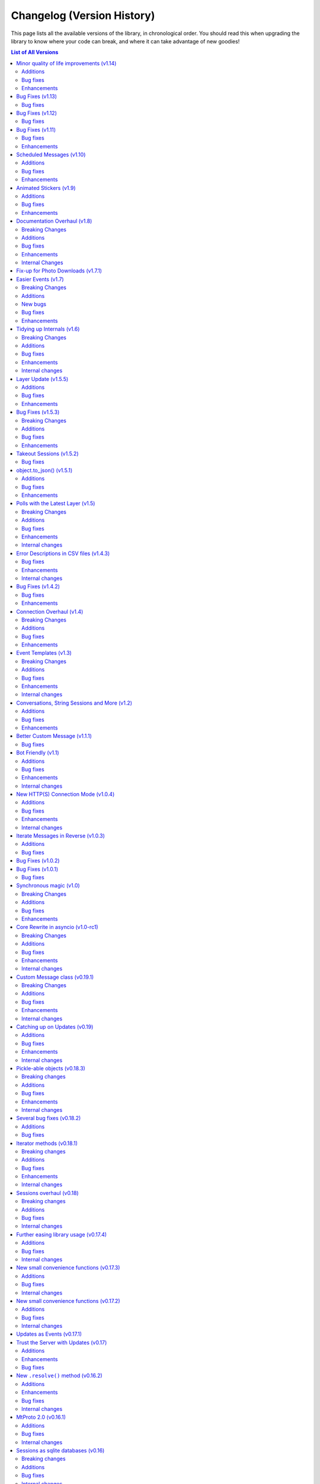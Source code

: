 .. _changelog:


===========================
Changelog (Version History)
===========================


This page lists all the available versions of the library,
in chronological order. You should read this when upgrading
the library to know where your code can break, and where
it can take advantage of new goodies!

.. contents:: List of All Versions

Minor quality of life improvements (v1.14)
==========================================

*Published at 2020/05/26*

+------------------------+
| Scheme layer used: 113 |
+------------------------+

Some nice things that were missing, along with the usual bug-fixes.

Additions
~~~~~~~~~

* New `Message.dice <telethon.tl.custom.message.Message.dice>` property.
* The ``func=`` parameter of events can now be an ``async`` function.

Bug fixes
~~~~~~~~~

* Fixed `client.action() <telethon.client.chats.ChatMethods.action>`
  having an alias wrong.
* Fixed incorrect formatting of some errors.
* Probably more reliable detection of pin events in small groups.
* Fixed send methods on `client.conversation()
  <telethon.client.dialogs.DialogMethods.conversation>` were not honoring
  cancellation.
* Flood waits of zero seconds are handled better.
* Getting the pinned message in a chat was failing.
* Fixed the return value when forwarding messages if some were missing
  and also the return value of albums.

Enhancements
~~~~~~~~~~~~

* ``.tgs`` files are now recognised as animated stickers.
* The service message produced by `Message.pin()
  <telethon.tl.custom.message.Message.pin>` is now returned.
* Sending a file with `client.send_file()
  <telethon.client.uploads.UploadMethods.send_file>` now works fine when
  you pass an existing dice media (e.g. sending a message copy).
* `client.edit_permissions() <telethon.client.chats.ChatMethods.edit_permissions>`
  now has the ``embed_links`` parameter which was missing.

Bug Fixes (v1.13)
=================

*Published at 2020/04/25*

+------------------------+
| Scheme layer used: 112 |
+------------------------+

Bug fixes and layer bump.

Bug fixes
~~~~~~~~~

* Passing ``None`` as the entity to `client.delete_messages()
  <telethon.client.messages.MessageMethods.delete_messages>` would fail.
* When downloading a thumbnail, the name inferred was wrong.

Bug Fixes (v1.12)
=================

*Published at 2020/04/20*

+------------------------+
| Scheme layer used: 111 |
+------------------------+

Once again nothing major, but a few bug fixes and primarily the new layer
deserves a new minor release.

Bug fixes
~~~~~~~~~

These were already included in the ``v1.11.3`` patch:

* ``libssl`` check was failing on macOS.
* Getting input users would sometimes fail on `events.ChatAction
  <telethon.events.chataction.ChatAction>`.

These bug fixes are available in this release and beyond:

* Avoid another occurrence of `MemoryError`.
* Sending large files in albums would fail because it tried to cache them.
* The ``thumb`` was being ignored when sending files from :tl:`InputFile`.
* Fixed editing inline messages from callback queries in some cases.
* Proxy connection is now blocking which should help avoid some errors.


Bug Fixes (v1.11)
=================

*Published at 2020/02/20*

+------------------------+
| Scheme layer used: 110 |
+------------------------+

It has been a while since the last release, and a few bug fixes have been
made since then. This release includes them and updates the scheme layer.

Note that most of the bug-fixes are available in the ``v1.10.10`` patch.

Bug fixes
~~~~~~~~~

* Fix ``MemoryError`` when casting certain media.
* Fix `client.get_entity() <telethon.client.users.UserMethods.get_entity>`
  on small group chats.
* `client.delete_dialog() <telethon.client.dialogs.DialogMethods.delete_dialog>`
  now handles deactivated chats more gracefully.
* Sending a message with ``file=`` would ignore some of the parameters.
* Errors are now un-pickle-able once again.
* Fixed some issues regarding markdown and HTML (un)parsing.

The following are also present in ``v1.10.10``:

* Fixed some issues with `events.Album <telethon.events.album.Album>`.
* Fixed some issues with `client.kick_participant()
  <telethon.client.chats.ChatMethods.kick_participant>` and
  `client.edit_admin() <telethon.client.chats.ChatMethods.edit_admin>`.
* Fixed sending albums and more within `client.conversation()
  <telethon.client.dialogs.DialogMethods.conversation>`.
* Fixed some import issues.
* And a lot more minor stuff.

Enhancements
~~~~~~~~~~~~

* Videos can now be included when sending albums.
* Getting updates after reconnect should be more reliable.
* Updated documentation and added more examples.
* More security checks during the generation of the authorization key.

The following are also present in ``v1.10.10``:

* URLs like ``t.me/@username`` are now valid.
* Auto-sleep now works for slow-mode too.
* Improved some error messages.
* Some internal improvements and updating.
* `client.pin_message() <telethon.client.messages.MessageMethods.pin_message>`
  now also works with message objects.
* Asynchronous file descriptors are now allowed during download and upload.


Scheduled Messages (v1.10)
==========================

*Published at 2019/09/08*

+------------------------+
| Scheme layer used: 105 |
+------------------------+

You can now schedule messages to be sent (or edited, or forwarded…) at a later
time, which can also work as reminders for yourself when used in your own chat!

.. code-block:: python

    from datetime import timedelta

    # Remind yourself to walk the dog in 10 minutes (after you play with Telethon's update)
    await client.send_message('me', 'Walk the dog',
                              schedule=timedelta(minutes=10))

    # Remind your friend tomorrow to update Telethon
    await client.send_message(friend, 'Update Telethon!',
                              schedule=timedelta(days=1))

Additions
~~~~~~~~~

* New `Button.auth <telethon.tl.custom.button.Button.auth>` friendly button
  you can use to ask users to login to your bot.
* Telethon's repository now contains ``*.nix`` expressions that you can use.
* New `client.kick_participant() <telethon.client.chats.ChatMethods.kick_participant>`
  method to truly kick (not ban) participants.
* New ``schedule`` parameter in `client.send_message()
  <telethon.client.messages.MessageMethods.send_message>`, `client.edit_message()
  <telethon.client.messages.MessageMethods.edit_message>`, `client.forward_messages()
  <telethon.client.messages.MessageMethods.forward_messages>` and `client.send_file()
  <telethon.client.uploads.UploadMethods.send_file>`.

Bug fixes
~~~~~~~~~

* Fix calling ``flush`` on file objects which lack this attribute.
* Fix `CallbackQuery <telethon.events.callbackquery.CallbackQuery>` pattern.
* Fix `client.action() <telethon.client.chats.ChatMethods.action>` not returning
  itself when used in a context manager (so the ``as`` would be `None`).
* Fix sending :tl:`InputKeyboardButtonUrlAuth` as inline buttons.
* Fix `client.edit_permissions() <telethon.client.chats.ChatMethods.edit_permissions>`
  defaults.
* Fix `Forward <telethon.tl.custom.forward.Forward>` had its ``client`` as `None`.
* Fix (de)serialization of negative timestamps (caused by the information in some
  sites with instant view, where the date could be very old).
* Fix HTML un-parsing.
* Fix ``to/from_id`` in private messages when using multiple clients.
* Stop disconnecting from `None` (incorrect logging).
* Fix double-read on double-connect.
* Fix `client.get_messages() <telethon.client.messages.MessageMethods.get_messages>`
  when being passed more than 100 IDs.
* Fix `Message.document <telethon.tl.custom.message.Message.document>`
  for documents coming from web-pages.

Enhancements
~~~~~~~~~~~~

* Some documentation improvements, including the TL reference.
* Documentation now avoids ``telethon.sync``, which should hopefully be less confusing.
* Better error messages for flood wait.
* You can now `client.get_drafts() <telethon.client.dialogs.DialogMethods.get_drafts>`
  for a single entity (which means you can now get a single draft from a single chat).
* New-style file IDs now work with Telethon.
* The ``progress_callback`` for `client.upload_file()
  <telethon.client.uploads.UploadMethods.upload_file>` can now be an ``async def``.


Animated Stickers (v1.9)
========================

*Published at 2019/07/06*

+------------------------+
| Scheme layer used: 103 |
+------------------------+

With the layer 103, Telethon is now able to send and receive animated
stickers! These use the ``'application/x-tgsticker'`` mime-type and for
now, you can access its raw data, which is a gzipped JSON.


Additions
~~~~~~~~~

* New `events.Album <telethon.events.album.Album>` to easily receive entire albums!
* New `client.edit_admin() <telethon.client.chats.ChatMethods.edit_admin>`
  and `client.edit_permissions() <telethon.client.chats.ChatMethods.edit_permissions>`
  methods to more easily manage your groups.
* New ``pattern=`` in `CallbackQuery
  <telethon.events.callbackquery.CallbackQuery>`.
* New `conversation.cancel_all()
  <telethon.tl.custom.conversation.Conversation.cancel>` method,
  to cancel all currently-active conversations in a particular chat.
* New `telethon.utils.encode_waveform` and `telethon.utils.decode_waveform`
  methods as implemented by Telegram Desktop, which lets you customize how
  voice notes will render.
* New ``ignore_pinned`` parameter in `client.iter_dialogs()
  <telethon.client.dialogs.DialogMethods.iter_dialogs>`.
* New `Message.mark_read() <telethon.tl.custom.message.Message.mark_read>`
  method.
* You can now use strike-through in markdown with ``~~text~~``, and the
  corresponding HTML tags for strike-through, quotes and underlined text.
* You can now nest entities, as in ``**__text__**``.

Bug fixes
~~~~~~~~~

* Fixed downloading contacts.
* Fixed `client.iter_dialogs()
  <telethon.client.dialogs.DialogMethods.iter_dialogs>` missing some under
  certain circumstances.
* Fixed incredibly slow imports under some systems due to expensive path
  resolution when searching for ``libssl``.
* Fixed captions when sending albums.
* Fixed invalid states in `Conversation
  <telethon.tl.custom.conversation.Conversation>`.
* Fixes to some methods in utils regarding extensions.
* Fixed memory cycle in `Forward <telethon.tl.custom.forward.Forward>`
  which let you do things like the following:

  .. code-block:: python

      original_fwd = message.forward.original_fwd.original_fwd.original_fwd.original_fwd.original_fwd.original_fwd

  Hopefully you didn't rely on that in your code.
* Fixed `File.ext <telethon.tl.custom.file.File.ext>` not working on
  unknown mime-types, despite the file name having the extension.
* Fixed ``ids=..., reverse=True`` in `client.iter_messages()
  <telethon.client.messages.MessageMethods.iter_messages>`.
* Fixed `Draft <telethon.tl.custom.draft.Draft>` not being aware
  of the entity.
* Added missing re-exports in ``telethon.sync``.

Enhancements
~~~~~~~~~~~~

* Improved `conversation.cancel()
  <telethon.tl.custom.conversation.Conversation.cancel>`
  behaviour. Now you can use it from anywhere.
* The ``progress_callback`` in `client.download_media()
  <telethon.client.downloads.DownloadMethods.download_media>`
  now lets you use ``async def``.
* Improved documentation and the online
  method reference at https://tl.telethon.dev.


Documentation Overhaul (v1.8)
=============================

*Published at 2019/05/30*

+------------------------+
| Scheme layer used: 100 |
+------------------------+

The documentation has been completely reworked from the ground up,
with awesome new quick references such as :ref:`client-ref` to help
you quickly find what you need!

Raw methods also warn you when a friendly variant is available, so
that you don't accidentally make your life harder than it has to be.

In addition, all methods in the client now are fully annotated with type
hints! More work needs to be done, but this should already help a lot when
using Telethon from any IDEs.

You may have noticed that the patch versions between ``v1.7.2`` to ``v1.7.7``
have not been documented. This is because patch versions should only contain
bug fixes, no new features or breaking changes. This hasn't been the case in
the past, but from now on, the library will try to adhere more strictly to
the `Semantic Versioning <https://semver.org>`_ principles.

If you ever want to look at those bug fixes, please use the appropriated
``git`` command, such as ``git shortlog v1.7.1...v1.7.4``, but in general,
they probably just fixed your issue.

With that out of the way, let's look at the full change set:


Breaking Changes
~~~~~~~~~~~~~~~~

* The layer changed, so take note if you use the raw API, as it's usual.
* The way photos are downloaded changed during the layer update of the
  previous version, and fixing that bug as a breaking change in itself.
  `client.download_media() <telethon.client.downloads.DownloadMethods.download_media>`
  now offers a different way to deal with thumbnails.


Additions
~~~~~~~~~

* New `Message.file <telethon.tl.custom.message.Message.file>` property!
  Now you can trivially access `message.file.id  <telethon.tl.custom.file.File.id>`
  to get the file ID of some media, or even ``print(message.file.name)``.
* Archiving dialogs with `Dialog.archive() <telethon.tl.custom.dialog.Dialog.archive>`
  or `client.edit_folder() <telethon.client.dialogs.DialogMethods.edit_folder>`
  is now possible.
* New cleaned-up method to stream downloads with `client.iter_download()
  <telethon.client.downloads.DownloadMethods.iter_download>`, which offers
  a lot of flexibility, such as arbitrary offsets for efficient seeking.
* `Dialog.delete() <telethon.tl.custom.dialog.Dialog.delete>` has existed
  for a while, and now `client.delete_dialog()
  <telethon.client.dialogs.DialogMethods.delete_dialog>` exists too so you
  can easily leave chats or delete dialogs without fetching all dialogs.
* Some people or chats have a lot of profile photos. You can now iterate
  over all of them with the new `client.iter_profile_photos()
  <telethon.client.chats.ChatMethods.iter_profile_photos>` method.
* You can now annoy everyone with the new `Message.pin(notify=True)
  <telethon.tl.custom.message.Message.pin>`! The client has its own
  variant too, called `client.pin_message()
  <telethon.client.messages.MessageMethods.pin_message>`.


Bug fixes
~~~~~~~~~

* Correctly catch and raise all RPC errors.
* Downloading stripped photos wouldn't work correctly.
* Under some systems, ``libssl`` would fail to load earlier than
  expected, causing the library to fail when being imported.
* `conv.get_response() <telethon.tl.custom.conversation.Conversation.get_response>`
  after ID 0 wasn't allowed when it should.
* `InlineBuilder <telethon.tl.custom.inlinebuilder.InlineBuilder>` only worked
  with local files, but files from anywhere are supported.
* Accessing the text property from a raw-API call to fetch :tl:`Message` would fail
  (any any other property that needed the client).
* Database is now upgraded if the version was lower, not different.
  From now on, this should help with upgrades and downgrades slightly.
* Fixed saving ``pts`` and session-related stuff.
* Disconnection should not raise any errors.
* Invite links of the form ``tg://join?invite=`` now work.
* `client.iter_participants(search=...) <telethon.client.chats.ChatMethods.iter_participants>`
  now works on private chats again.
* Iterating over messages in reverse with a date as offset wouldn't work.
* The conversation would behave weirdly when a timeout occurred.


Enhancements
~~~~~~~~~~~~

* ``telethon`` now re-export all the goodies that you commonly need when
  using the library, so e.g. ``from telethon import Button`` will now work.
* ``telethon.sync`` now re-exports everything from ``telethon``, so that
  you can trivially import from just one place everything that you need.
* More attempts at reducing CPU usage after automatically fetching missing
  entities on events. This isn't a big deal, even if it sounds like one.
* Hexadecimal invite links are now supported. You didn't need them, but
  they will now work.

Internal Changes
~~~~~~~~~~~~~~~~

* Deterministic code generation. This is good for ``diff``.
* On Python 3.7 and above, we properly close the connection.
* A lot of micro-optimization.
* Fixes to bugs introduced while making this release.
* Custom commands on ``setup.py`` are nicer to use.



Fix-up for Photo Downloads (v1.7.1)
===================================

*Published at 2019/04/24*

Telegram changed the way thumbnails (which includes photos) are downloaded,
so you can no longer use a :tl:`PhotoSize` alone to download a particular
thumbnail size (this is a **breaking change**).

Instead, you will have to specify the new ``thumb`` parameter in
`client.download_media() <telethon.client.downloads.DownloadMethods.download_media>`
to download a particular thumbnail size. This addition enables you to easily
download thumbnails from documents, something you couldn't do easily before.


Easier Events (v1.7)
====================

*Published at 2019/04/22*

+-----------------------+
| Scheme layer used: 98 |
+-----------------------+

If you have been using Telethon for a while, you probably know how annoying
the "Could not find the input entity for…" error can be. In this new version,
the library will try harder to find the input entity for you!

That is, instead of doing:

.. code-block:: python

    @client.on(events.NewMessage)
    async def handler(event):
        await client.download_profile_photo(await event.get_input_sender())
        # ...... needs await, it's a method ^^^^^                       ^^

You can now do:

.. code-block:: python

    @client.on(events.NewMessage)
    async def handler(event):
        await client.download_profile_photo(event.input_sender)
        # ...... no await, it's a property! ^
        # It's also 12 characters shorter :)

And even the following will hopefully work:

.. code-block:: python

    @client.on(events.NewMessage)
    async def handler(event):
        await client.download_profile_photo(event.sender_id)

A lot of people use IDs thinking this is the right way of doing it. Ideally,
you would always use ``input_*``, not ``sender`` or ``sender_id`` (and the
same applies to chats). But, with this change, IDs will work just the same as
``input_*`` inside events.

**This feature still needs some more testing**, so please do open an issue
if you find strange behaviour.


Breaking Changes
~~~~~~~~~~~~~~~~

* The layer changed, and a lot of things did too. If you are using
  raw API, you should be careful with this. In addition, some attributes
  weren't of type ``datetime`` when they should be, which has been fixed.
* Due to the layer change, you can no longer download photos with just
  their :tl:`PhotoSize`. Version 1.7.1 introduces a new way to download
  thumbnails to work around this issue.
* `client.disconnect()
  <telethon.client.telegrambaseclient.TelegramBaseClient.disconnect>`
  is now asynchronous again. This means you need to ``await`` it. You
  don't need to worry about this if you were using ``with client`` or
  `client.run_until_disconnected
  <telethon.client.updates.UpdateMethods.run_until_disconnected>`.
  This should prevent the "pending task was destroyed" errors.

Additions
~~~~~~~~~

* New in-memory cache for input entities. This should mean a lot less
  of disk look-ups.
* New `client.action <telethon.client.chats.ChatMethods.action>` method
  to easily indicate that you are doing some chat action:

  .. code-block:: python

        async with client.action(chat, 'typing'):
            await asyncio.sleep(2)  # type for 2 seconds
            await client.send_message(chat, 'Hello world! I type slow ^^')

  You can also easily use this for sending files, playing games, etc.


New bugs
~~~~~~~~

* Downloading photos is broken. This is fixed in v1.7.1.

Bug fixes
~~~~~~~~~

* Fix sending photos from streams/bytes.
* Fix unhandled error when sending requests that were too big.
* Fix edits that arrive too early on conversations.
* Fix `client.edit_message()
  <telethon.client.messages.MessageMethods.edit_message>`
  when trying to edit a file.
* Fix method calls on the objects returned by `client.iter_dialogs()
  <telethon.client.dialogs.DialogMethods.iter_dialogs>`.
* Attempt at fixing `client.iter_dialogs()
  <telethon.client.dialogs.DialogMethods.iter_dialogs>` missing many dialogs.
* ``offset_date`` in `client.iter_messages()
  <telethon.client.messages.MessageMethods.iter_messages>` was being
  ignored in some cases. This has been worked around.
* Fix `callback_query.edit()
  <telethon.events.callbackquery.CallbackQuery.Event.edit>`.
* Fix `CallbackQuery(func=...) <telethon.events.callbackquery.CallbackQuery>`
  was being ignored.
* Fix `UserUpdate <telethon.events.userupdate.UserUpdate>` not working for
  "typing" (and uploading file, etc.) status.
* Fix library was not expecting ``IOError`` from PySocks.
* Fix library was raising a generic ``ConnectionError``
  and not the one that actually occurred.
* Fix the ``blacklist_chats`` parameter in `MessageRead
  <telethon.events.messageread.MessageRead>` not working as intended.
* Fix `client.download_media(contact)
  <telethon.client.downloads.DownloadMethods.download_media>`.
* Fix mime type when sending ``mp3`` files.
* Fix forcibly getting the sender or chat from events would
  not always return all their information.
* Fix sending albums with `client.send_file()
  <telethon.client.uploads.UploadMethods.send_file>` was not returning
  the sent messages.
* Fix forwarding albums with `client.forward_messages()
  <telethon.client.messages.MessageMethods.forward_messages>`.
* Some fixes regarding filtering updates from chats.
* Attempt at preventing duplicated updates.
* Prevent double auto-reconnect.


Enhancements
~~~~~~~~~~~~

* Some improvements related to proxy connections.
* Several updates and improvements to the documentation,
  such as optional dependencies now being properly listed.
* You can now forward messages from different chats directly with
  `client.forward_messages <telethon.client.messages.MessageMethods.forward_messages>`.


Tidying up Internals (v1.6)
===========================

*Published at 2019/02/27*

+-----------------------+
| Scheme layer used: 95 |
+-----------------------+

First things first, sorry for updating the layer in the previous patch
version. That should only be done between major versions ideally, but
due to how Telegram works, it's done between minor versions. However raw
API has and will always be considered "unsafe", this meaning that you
should always use the convenience client methods instead. These methods
don't cover the full API yet, so pull requests are welcome.

Breaking Changes
~~~~~~~~~~~~~~~~

* The layer update, of course. This didn't really need a mention here.
* You can no longer pass a ``batch_size`` when iterating over messages.
  No other method exposed this parameter, and it was only meant for testing
  purposes. Instead, it's now a private constant.
* ``client.iter_*`` methods no longer have a ``_total`` parameter which
  was supposed to be private anyway. Instead, they return a new generator
  object which has a ``.total`` attribute:

  .. code-block:: python

      it = client.iter_messages(chat)
      for i, message in enumerate(it, start=1):
          percentage = i / it.total
          print('{:.2%} {}'.format(percentage, message.text))

Additions
~~~~~~~~~

* You can now pass ``phone`` and ``phone_code_hash`` in `client.sign_up
  <telethon.client.auth.AuthMethods.sign_up>`, although you probably don't
  need that.
* Thanks to the overhaul of all ``client.iter_*`` methods, you can now do:

  .. code-block:: python

      for message in reversed(client.iter_messages('me')):
          print(message.text)

Bug fixes
~~~~~~~~~

* Fix `telethon.utils.resolve_bot_file_id`, which wasn't working after
  the layer update (so you couldn't send some files by bot file IDs).
* Fix sending albums as bot file IDs (due to image detection improvements).
* Fix `takeout() <telethon.client.account.AccountMethods.takeout>` failing
  when they need to download media from other DCs.
* Fix repeatedly calling `conversation.get_response()
  <telethon.tl.custom.conversation.Conversation.get_response>` when many
  messages arrived at once (i.e. when several of them were forwarded).
* Fixed connecting with `ConnectionTcpObfuscated
  <telethon.network.connection.tcpobfuscated.ConnectionTcpObfuscated>`.
* Fix `client.get_peer_id('me')
  <telethon.client.users.UserMethods.get_peer_id>`.
* Fix warning of "missing sqlite3" when in reality it just had wrong tables.
* Fix a strange error when using too many IDs in `client.delete_messages()
  <telethon.client.messages.MessageMethods.delete_messages>`.
* Fix `client.send_file <telethon.client.uploads.UploadMethods.send_file>`
  with the result of `client.upload_file
  <telethon.client.uploads.UploadMethods.upload_file>`.
* When answering inline results, their order was not being preserved.
* Fix `events.ChatAction <telethon.events.chataction.ChatAction>`
  detecting user leaves as if they were kicked.

Enhancements
~~~~~~~~~~~~

* Cleared up some parts of the documentation.
* Improved some auto-casts to make life easier.
* Improved image detection. Now you can easily send `bytes`
  and streams of images as photos, unless you force document.
* Sending images as photos that are too large will now be resized
  before uploading, reducing the time it takes to upload them and
  also avoiding errors when the image was too large (as long as
  ``pillow`` is installed). The images will remain unchanged if you
  send it as a document.
* Treat ``errors.RpcMcgetFailError`` as a temporary server error
  to automatically retry shortly. This works around most issues.

Internal changes
~~~~~~~~~~~~~~~~

* New common way to deal with retries (``retry_range``).
* Cleaned up the takeout client.
* Completely overhauled asynchronous generators.

Layer Update (v1.5.5)
=====================

*Published at 2019/01/14*

+-----------------------+
| Scheme layer used: 93 |
+-----------------------+

There isn't an entry for v1.5.4 because it contained only one hot-fix
regarding loggers. This update is slightly bigger so it deserves mention.

Additions
~~~~~~~~~

* New ``supports_streaming`` parameter in `client.send_file
  <telethon.client.uploads.UploadMethods.send_file>`.

Bug fixes
~~~~~~~~~

* Dealing with mimetypes should cause less issues in systems like Windows.
* Potentially fix alternative session storages that had issues with dates.

Enhancements
~~~~~~~~~~~~

* Saner timeout defaults for conversations.
* ``Path``-like files are now supported for thumbnails.
* Added new hot-keys to the online documentation at
  https://tl.telethon.dev/ such as ``/`` to search.
  Press ``?`` to view them all.


Bug Fixes (v1.5.3)
==================

*Published at 2019/01/14*

Several bug fixes and some quality of life enhancements.

Breaking Changes
~~~~~~~~~~~~~~~~

* `message.edit <telethon.tl.custom.message.Message.edit>` now respects
  the previous message buttons or link preview being hidden. If you want to
  toggle them you need to explicitly set them. This is generally the desired
  behaviour, but may cause some bots to have buttons when they shouldn't.

Additions
~~~~~~~~~

* You can now "hide_via" when clicking on results from `client.inline_query
  <telethon.client.bots.BotMethods.inline_query>` to @bing and @gif.
* You can now further configure the logger Telethon uses to suit your needs.

Bug fixes
~~~~~~~~~

* Fixes for ReadTheDocs to correctly build the documentation.
* Fix :tl:`UserEmpty` not being expected when getting the input variant.
* The message object returned when sending a message with buttons wouldn't
  always contain the :tl:`ReplyMarkup`.
* Setting email when configuring 2FA wasn't properly supported.
* ``utils.resolve_bot_file_id`` now works again for photos.

Enhancements
~~~~~~~~~~~~

* Chat and channel participants can now be used as peers.
* Reworked README and examples at
  https://github.com/LonamiWebs/Telethon/tree/master/telethon_examples


Takeout Sessions (v1.5.2)
=========================

*Published at 2019/01/05*

You can now easily start takeout sessions (also known as data export sessions)
through `client.takeout() <telethon.client.account.AccountMethods.takeout>`.
Some of the requests will have lower flood limits when done through the
takeout session.

Bug fixes
~~~~~~~~~

* The new `AdminLogEvent <telethon.tl.custom.adminlogevent.AdminLogEvent>`
  had a bug that made it unusable.
* `client.iter_dialogs() <telethon.client.dialogs.DialogMethods.iter_dialogs>`
  will now locally check for the offset date, since Telegram ignores it.
* Answering inline queries with media no works properly. You can now use
  the library to create inline bots and send stickers through them!


object.to_json() (v1.5.1)
=========================

*Published at 2019/01/03*

The library already had a way to easily convert the objects the API returned
into dictionaries through ``object.to_dict()``, but some of the fields are
dates or `bytes` which JSON can't serialize directly.

For convenience, a new ``object.to_json()`` has been added which will by
default format both of those problematic types into something sensible.

Additions
~~~~~~~~~

* New `client.iter_admin_log()
  <telethon.client.chats.ChatMethods.iter_admin_log>` method.

Bug fixes
~~~~~~~~~

* `client.is_connected()
  <telethon.client.telegrambaseclient.TelegramBaseClient.is_connected>`
  would be wrong when the initial connection failed.
* Fixed ``UnicodeDecodeError`` when accessing the text of messages
  with malformed offsets in their entities.
* Fixed `client.get_input_entity()
  <telethon.client.users.UserMethods.get_input_entity>` for integer IDs
  that the client has not seen before.

Enhancements
~~~~~~~~~~~~

* You can now configure the reply markup when using `Button
  <telethon.tl.custom.button.Button>` as a bot.
* More properties for `Message
  <telethon.tl.custom.message.Message>` to make accessing media convenient.
* Downloading to ``file=bytes`` will now return a `bytes` object
  with the downloaded media.


Polls with the Latest Layer (v1.5)
==================================

*Published at 2018/12/25*

+-----------------------+
| Scheme layer used: 91 |
+-----------------------+

This version doesn't really bring many new features, but rather focuses on
updating the code base to support the latest available Telegram layer, 91.
This layer brings polls, and you can create and manage them through Telethon!

Breaking Changes
~~~~~~~~~~~~~~~~

* The layer change from 82 to 91 changed a lot of things in the raw API,
  so be aware that if you rely on raw API calls, you may need to update
  your code, in particular **if you work with files**. They have a new
  ``file_reference`` parameter that you must provide.

Additions
~~~~~~~~~

* New `client.is_bot() <telethon.client.users.UserMethods.is_bot>` method.

Bug fixes
~~~~~~~~~

* Markdown and HTML parsing now behave correctly with leading whitespace.
* HTTP connection should now work correctly again.
* Using ``caption=None`` would raise an error instead of setting no caption.
* ``KeyError`` is now handled properly when forwarding messages.
* `button.click() <telethon.tl.custom.messagebutton.MessageButton.click>`
  now works as expected for :tl:`KeyboardButtonGame`.

Enhancements
~~~~~~~~~~~~

* Some improvements to the search in the full API and generated examples.
* Using entities with ``access_hash = 0`` will now work in more cases.

Internal changes
~~~~~~~~~~~~~~~~

* Some changes to the documentation and code generation.
* 2FA code was updated to work under the latest layer.


Error Descriptions in CSV files (v1.4.3)
========================================

*Published at 2018/12/04*

While this may seem like a minor thing, it's a big usability improvement.

Anyone who wants to update the documentation for known errors, or whether
some methods can be used as a bot, user or both, can now be easily edited.
Everyone is encouraged to help document this better!

Bug fixes
~~~~~~~~~

* ``TimeoutError`` was not handled during automatic reconnects.
* Getting messages by ID using :tl:`InputMessageReplyTo` could fail.
* Fixed `message.get_reply_message
  <telethon.tl.custom.message.Message.get_reply_message>`
  as a bot when a user replied to a different bot.
* Accessing some document properties in a `Message
  <telethon.tl.custom.message.Message>` would fail.

Enhancements
~~~~~~~~~~~~

* Accessing `events.ChatAction <telethon.events.chataction.ChatAction>`
  properties such as input users may now work in more cases.

Internal changes
~~~~~~~~~~~~~~~~

* Error descriptions and information about methods is now loaded
  from a CSV file instead of being part of several messy JSON files.


Bug Fixes (v1.4.2)
==================

*Published at 2018/11/24*

This version also includes the v1.4.1 hot-fix, which was a single
quick fix and didn't really deserve an entry in the changelog.

Bug fixes
~~~~~~~~~

* Authorization key wouldn't be saved correctly, requiring re-login.
* Conversations with custom events failed to be cancelled.
* Fixed ``telethon.sync`` when using other threads.
* Fix markdown/HTML parser from failing with leading/trailing whitespace.
* Fix accessing ``chat_action_event.input_user`` property.
* Potentially improved handling unexpected disconnections.


Enhancements
~~~~~~~~~~~~

* Better default behaviour for `client.send_read_acknowledge
  <telethon.client.messages.MessageMethods.send_read_acknowledge>`.
* Clarified some points in the documentation.
* Clearer errors for ``utils.get_peer*``.


Connection Overhaul (v1.4)
==========================

*Published at 2018/11/03*

Yet again, a lot of work has been put into reworking the low level connection
classes. This means ``asyncio.open_connection`` is now used correctly and the
errors it can produce are handled properly. The separation between packing,
encrypting and network is now abstracted away properly, so reasoning about
the code is easier, making it more maintainable.

As a user, you shouldn't worry about this, other than being aware that quite
a few changes were made in the insides of the library and you should report
any issues that you encounter with this version if any.


Breaking Changes
~~~~~~~~~~~~~~~~

* The threaded version of the library will no longer be maintained, primarily
  because it never was properly maintained anyway. If you have old code, stick
  with old versions of the library, such as ``0.19.1.6``.
* Timeouts no longer accept ``timedelta``. Simply use seconds.
* The ``callback`` parameter from `telethon.tl.custom.button.Button.inline()`
  was removed, since it had always been a bad idea. Adding the callback there
  meant a lot of extra work for every message sent, and only registering it
  after the first message was sent! Instead, use
  `telethon.events.callbackquery.CallbackQuery`.


Additions
~~~~~~~~~

* New `dialog.delete() <telethon.tl.custom.dialog.Dialog.delete>` method.
* New `conversation.cancel()
  <telethon.tl.custom.conversation.Conversation.cancel>` method.
* New ``retry_delay`` delay for the client to be used on auto-reconnection.


Bug fixes
~~~~~~~~~

* Fixed `Conversation.wait_event()
  <telethon.tl.custom.conversation.Conversation.wait_event>`.
* Fixed replying with photos/documents on inline results.
* `client.is_user_authorized()
  <telethon.client.users.UserMethods.is_user_authorized>` now works
  correctly after `client.log_out()
  <telethon.client.auth.AuthMethods.log_out>`.
* `dialog.is_group <telethon.tl.custom.dialog.Dialog>` now works for
  :tl:`ChatForbidden`.
* Not using ``async with`` when needed is now a proper error.
* `events.CallbackQuery <telethon.events.callbackquery.CallbackQuery>`
  with string regex was not working properly.
* `client.get_entity('me') <telethon.client.users.UserMethods.get_entity>`
  now works again.
* Empty codes when signing in are no longer valid.
* Fixed file cache for in-memory sessions.


Enhancements
~~~~~~~~~~~~

* Support ``next_offset`` in `inline_query.answer()
  <telethon.events.inlinequery.InlineQuery.Event.answer>`.
* Support ``<a href="tg://user?id=123">`` mentions in HTML parse mode.
* New auto-casts for :tl:`InputDocument` and :tl:`InputChatPhoto`.
* Conversations are now exclusive per-chat by default.
* The request that caused a RPC error is now shown in the error message.
* New full API examples in the generated documentation.
* Fixed some broken links in the documentation.
* `client.disconnect()
  <telethon.client.telegrambaseclient.TelegramBaseClient.disconnect>`
  is now synchronous, but you can still ``await`` it for consistency
  or compatibility.


Event Templates (v1.3)
======================

*Published at 2018/09/22*


If you have worked with Flask templates, you will love this update,
since it gives you the same features but even more conveniently:

.. code-block:: python

    # handlers/welcome.py
    from telethon import events

    @events.register(events.NewMessage('(?i)hello'))
    async def handler(event):
        client = event.client
        await event.respond('Hi!')
        await client.send_message('me', 'Sent hello to someone')


This will `register <telethon.events.register>` the ``handler`` callback
to handle new message events. Note that you didn't add this to any client
yet, and this is the key point: you don't need a client to define handlers!
You can add it later:

.. code-block:: python

    # main.py
    from telethon import TelegramClient
    import handlers.welcome

    with TelegramClient(...) as client:
        # This line adds the handler we defined before for new messages
        client.add_event_handler(handlers.welcome.handler)
        client.run_until_disconnected()


This should help you to split your big code base into a more modular design.


Breaking Changes
~~~~~~~~~~~~~~~~

* ``.sender`` is the ``.chat`` when the message is sent in a broadcast
  channel. This makes sense, because the sender of the message was the
  channel itself, but you now must take into consideration that it may
  be either a :tl:`User` or :tl:`Channel` instead of being `None`.


Additions
~~~~~~~~~

* New ``MultiError`` class when invoking many requests at once
  through ``client([requests])``.
* New custom ``func=`` on all events. These will receive the entire
  event, and a good usage example is ``func=lambda e: e.is_private``.
* New ``.web_preview`` field on messages. The ``.photo`` and ``.document``
  will also return the media in the web preview if any, for convenience.
* Callback queries now have a ``.chat`` in most circumstances.


Bug fixes
~~~~~~~~~

* Running code with `python3 -O` would remove critical code from asserts.
* Fix some rare ghost disconnections after reconnecting.
* Fix strange behavior for `send_message(chat, Message, reply_to=foo)
  <telethon.client.messages.MessageMethods.send_message>`.
* The ``loop=`` argument was being pretty much ignored.
* Fix ``MemorySession`` file caching.
* The logic for getting entities from their username is now correct.
* Fixes for sending stickers from ``.webp`` files in Windows, again.
* Fix disconnection without being logged in.
* Retrieving media from messages would fail.
* Getting some messages by ID on private chats.


Enhancements
~~~~~~~~~~~~

* `iter_participants <telethon.client.chats.ChatMethods.iter_participants>`
  will now use its ``search=`` as a symbol set when ``aggressive=True``,
  so you can do ``client.get_participants(group, aggressive=True,
  search='абвгдеёжзийклмнопрст')``.
* The ``StringSession`` supports custom encoding.
* Callbacks for `telethon.client.auth.AuthMethods.start` can be ``async``.


Internal changes
~~~~~~~~~~~~~~~~

* Cherry-picked a commit to use ``asyncio.open_connection`` in the lowest
  level of the library. Do open issues if this causes trouble, but it should
  otherwise improve performance and reliability.
* Building and resolving events overhaul.


Conversations, String Sessions and More (v1.2)
==============================================

*Published at 2018/08/14*


This is a big release! Quite a few things have been added to the library,
such as the new `Conversation <telethon.tl.custom.conversation.Conversation>`.
This makes it trivial to get tokens from `@BotFather <https://t.me/BotFather>`_:

.. code-block:: python

    from telethon.tl import types

    with client.conversation('BotFather') as conv:
        conv.send_message('/mybots')
        message = conv.get_response()
        message.click(0)
        message = conv.get_edit()
        message.click(0)
        message = conv.get_edit()
        for _, token in message.get_entities_text(types.MessageEntityCode):
            print(token)


In addition to that, you can now easily load and export session files
without creating any on-disk file thanks to the ``StringSession``:

.. code-block:: python

    from telethon.sessions import StringSession
    string = StringSession.save(client.session)

Check out :ref:`sessions` for more details.

For those who aren't able to install ``cryptg``, the support for ``libssl``
has been added back. While interfacing ``libssl`` is not as fast, the speed
when downloading and sending files should really be noticeably faster.

While those are the biggest things, there are still more things to be
excited about.


Additions
~~~~~~~~~

- The mentioned method to start a new `client.conversation
  <telethon.client.dialogs.DialogMethods.conversation>`.
- Implemented global search through `client.iter_messages
  <telethon.client.messages.MessageMethods.iter_messages>`
  with `None` entity.
- New `client.inline_query <telethon.client.bots.BotMethods.inline_query>`
  method to perform inline queries.
- Bot-API-style ``file_id`` can now be used to send files and download media.
  You can also access `telethon.utils.resolve_bot_file_id` and
  `telethon.utils.pack_bot_file_id` to resolve and create these
  file IDs yourself. Note that each user has its own ID for each file
  so you can't use a bot's ``file_id`` with your user, except stickers.
- New `telethon.utils.get_peer`, useful when you expect a :tl:`Peer`.

Bug fixes
~~~~~~~~~

- UTC timezone for `telethon.events.userupdate.UserUpdate`.
- Bug with certain input parameters when iterating messages.
- RPC errors without parent requests caused a crash, and better logging.
- ``incoming = outgoing = True`` was not working properly.
- Getting a message's ID was not working.
- File attributes not being inferred for ``open()``'ed files.
- Use ``MemorySession`` if ``sqlite3`` is not installed by default.
- Self-user would not be saved to the session file after signing in.
- `client.catch_up() <telethon.client.updates.UpdateMethods.catch_up>`
  seems to be functional again.


Enhancements
~~~~~~~~~~~~

- Updated documentation.
- Invite links will now use cache, so using them as entities is cheaper.
- You can reuse message buttons to send new messages with those buttons.
- ``.to_dict()`` will now work even on invalid ``TLObject``'s.


Better Custom Message (v1.1.1)
==============================

*Published at 2018/07/23*

The `custom.Message <telethon.tl.custom.message.Message>` class has been
rewritten in a cleaner way and overall feels less hacky in the library.
This should perform better than the previous way in which it was patched.

The release is primarily intended to test this big change, but also fixes
**Python 3.5.2 compatibility** which was broken due to a trailing comma.


Bug fixes
~~~~~~~~~

- Using ``functools.partial`` on event handlers broke updates
  if they had uncaught exceptions.
- A bug under some session files where the sender would export
  authorization for the same data center, which is unsupported.
- Some logical bugs in the custom message class.


Bot Friendly (v1.1)
===================

*Published at 2018/07/21*

Two new event handlers to ease creating normal bots with the library,
namely `events.InlineQuery <telethon.events.inlinequery.InlineQuery>`
and `events.CallbackQuery <telethon.events.callbackquery.CallbackQuery>`
for handling ``@InlineBot queries`` or reacting to a button click. For
this second option, there is an even better way:

.. code-block:: python

    from telethon.tl.custom import Button

    async def callback(event):
        await event.edit('Thank you!')

    bot.send_message(chat, 'Hello!',
                     buttons=Button.inline('Click me', callback))


You can directly pass the callback when creating the button.

This is fine for small bots but it will add the callback every time
you send a message, so you probably should do this instead once you
are done testing:

.. code-block:: python

    markup = bot.build_reply_markup(Button.inline('Click me', callback))
    bot.send_message(chat, 'Hello!', buttons=markup)


And yes, you can create more complex button layouts with lists:

.. code-block:: python

    from telethon import events

    global phone = ''

    @bot.on(events.CallbackQuery)
    async def handler(event):
        global phone
        if event.data == b'<':
            phone = phone[:-1]
        else:
            phone += event.data.decode('utf-8')

        await event.answer('Phone is now {}'.format(phone))

    markup = bot.build_reply_markup([
        [Button.inline('1'), Button.inline('2'), Button.inline('3')],
        [Button.inline('4'), Button.inline('5'), Button.inline('6')],
        [Button.inline('7'), Button.inline('8'), Button.inline('9')],
        [Button.inline('+'), Button.inline('0'), Button.inline('<')],
    ])
    bot.send_message(chat, 'Enter a phone', buttons=markup)


(Yes, there are better ways to do this). Now for the rest of things:


Additions
~~~~~~~~~

- New `custom.Button <telethon.tl.custom.button.Button>` class
  to help you create inline (or normal) reply keyboards. You
  must sign in as a bot to use the ``buttons=`` parameters.
- New events usable if you sign in as a bot: `events.InlineQuery
  <telethon.events.inlinequery.InlineQuery>` and `events.CallbackQuery
  <telethon.events.callbackquery.CallbackQuery>`.
- New ``silent`` parameter when sending messages, usable in broadcast channels.
- Documentation now has an entire section dedicate to how to use
  the client's friendly methods at *(removed broken link)*.

Bug fixes
~~~~~~~~~

- Empty ``except`` are no longer used which means
  sending a keyboard interrupt should now work properly.
- The ``pts`` of incoming updates could be `None`.
- UTC timezone information is properly set for read ``datetime``.
- Some infinite recursion bugs in the custom message class.
- :tl:`Updates` was being dispatched to raw handlers when it shouldn't.
- Using proxies and HTTPS connection mode may now work properly.
- Less flood waits when downloading media from different data centers,
  and the library will now detect them even before sending requests.

Enhancements
~~~~~~~~~~~~

- Interactive sign in now supports signing in with a bot token.
- ``timedelta`` is now supported where a date is expected, which
  means you can e.g. ban someone for ``timedelta(minutes=5)``.
- Events are only built once and reused many times, which should
  save quite a few CPU cycles if you have a lot of the same type.
- You can now click inline buttons directly if you know their data.

Internal changes
~~~~~~~~~~~~~~~~

- When downloading media, the right sender is directly
  used without previously triggering migrate errors.
- Code reusing for getting the chat and the sender,
  which easily enables this feature for new types.


New HTTP(S) Connection Mode (v1.0.4)
====================================

*Published at 2018/07/09*

This release implements the HTTP connection mode to the library, which
means certain proxies that only allow HTTP connections should now work
properly. You can use it doing the following, like any other mode:

.. code-block:: python

    from telethon import TelegramClient, sync
    from telethon.network import ConnectionHttp

    client = TelegramClient(..., connection=ConnectionHttp)
    with client:
        client.send_message('me', 'Hi!')


Additions
~~~~~~~~~

- ``add_mark=`` is now back on ``utils.get_input_peer`` and also on
  `client.get_input_entity() <telethon.client.users.UserMethods.get_input_entity>`.
- New `client.get_peer_id <telethon.client.users.UserMethods.get_peer_id>`
  convenience for ``utils.get_peer_id(await client.get_input_entity(peer))``.


Bug fixes
~~~~~~~~~

- If several `TLMessage` in a `MessageContainer` exceeds 1MB, it will no
  longer be automatically turned into one. This basically means that e.g.
  uploading 10 file parts at once will work properly again.
- Documentation fixes and some missing ``await``.
- Revert named argument for `client.forward_messages
  <telethon.client.messages.MessageMethods.forward_messages>`

Enhancements
~~~~~~~~~~~~

- New auto-casts to :tl:`InputNotifyPeer` and ``chat_id``.

Internal changes
~~~~~~~~~~~~~~~~

- Outgoing `TLMessage` are now pre-packed so if there's an error when
  serializing the raw requests, the library will no longer swallow it.
  This also means re-sending packets doesn't need to re-pack their bytes.



Iterate Messages in Reverse (v1.0.3)
====================================

*Published at 2018/07/04*

+-----------------------+
| Scheme layer used: 82 |
+-----------------------+

Mostly bug fixes, but now there is a new parameter on `client.iter_messages
<telethon.client.messages.MessageMethods.iter_messages>` to support reversing
the order in which messages are returned.

Additions
~~~~~~~~~

- The mentioned ``reverse`` parameter when iterating over messages.
- A new ``sequential_updates`` parameter when creating the client
  for updates to be processed sequentially. This is useful when you
  need to make sure that all updates are processed in order, such
  as a script that only forwards incoming messages somewhere else.

Bug fixes
~~~~~~~~~

- Count was always `None` for `message.button_count
  <telethon.tl.custom.message.Message.button_count>`.
- Some fixes when disconnecting upon dropping the client.
- Support for Python 3.4 in the sync version, and fix media download.
- Some issues with events when accessing the input chat or their media.
- Hachoir wouldn't automatically close the file after reading its metadata.
- Signing in required a named ``code=`` parameter, but usage
  without a name was really widespread so it has been reverted.


Bug Fixes (v1.0.2)
==================

*Published at 2018/06/28*

Updated some asserts and parallel downloads, as well as some fixes for sync.


Bug Fixes (v1.0.1)
==================

*Published at 2018/06/27*

And as usual, every major release has a few bugs that make the library
unusable! This quick update should fix those, namely:

Bug fixes
~~~~~~~~~

- `client.start() <telethon.client.auth.AuthMethods.start>` was completely
  broken due to a last-time change requiring named arguments everywhere.
- Since the rewrite, if your system clock was wrong, the connection would
  get stuck in an infinite "bad message" loop of responses from Telegram.
- Accessing the buttons of a custom message wouldn't work in channels,
  which lead to fix a completely different bug regarding starting bots.
- Disconnecting could complain if the magic ``telethon.sync`` was imported.
- Successful automatic reconnections now ask Telegram to send updates to us
  once again as soon as the library is ready to listen for them.


Synchronous magic (v1.0)
========================

*Published at 2018/06/27*

.. important::

    If you come from Telethon pre-1.0 you **really** want to read
    :ref:`compatibility-and-convenience` to port your scripts to
    the new version.

The library has been around for well over a year. A lot of improvements have
been made, a lot of user complaints have been fixed, and a lot of user desires
have been implemented. It's time to consider the public API as stable, and
remove some of the old methods that were around until now for compatibility
reasons. But there's one more surprise!

There is a new magic ``telethon.sync`` module to let you use **all** the
methods in the :ref:`TelegramClient <telethon-client>` (and the types returned
from its functions) in a synchronous way, while using `asyncio` behind
the scenes! This means you're now able to do both of the following:

.. code-block:: python

    import asyncio

    async def main():
      await client.send_message('me', 'Hello!')

    asyncio.get_event_loop().run_until_complete(main())

    # ...can be rewritten as:

    from telethon import sync
    client.send_message('me', 'Hello!')

Both ways can coexist (you need to ``await`` if the loop is running).

You can also use the magic ``sync`` module in your own classes, and call
``sync.syncify(cls)`` to convert all their ``async def`` into magic variants.



Breaking Changes
~~~~~~~~~~~~~~~~

- ``message.get_fwd_sender`` is now in `message.forward
  <telethon.tl.custom.message.Message.forward>`.
- ``client.idle`` is now `client.run_until_disconnected()
  <telethon.client.updates.UpdateMethods.run_until_disconnected>`
- ``client.add_update_handler`` is now `client.add_event_handler
  <telethon.client.updates.UpdateMethods.add_event_handler>`
- ``client.remove_update_handler`` is now `client.remove_event_handler
  <telethon.client.updates.UpdateMethods.remove_event_handler>`
- ``client.list_update_handlers`` is now `client.list_event_handlers
  <telethon.client.updates.UpdateMethods.list_event_handlers>`
- ``client.get_message_history`` is now `client.get_messages
  <telethon.client.messages.MessageMethods.get_messages>`
- ``client.send_voice_note`` is now `client.send_file
  <telethon.client.uploads.UploadMethods.send_file>` with ``is_voice=True``.
- ``client.invoke()`` is now ``client(...)``.
- ``report_errors`` has been removed since it's currently not used,
  and ``flood_sleep_threshold`` is now part of the client.
- The ``update_workers`` and ``spawn_read_thread`` arguments are gone.
  Simply remove them from your code when you create the client.
- Methods with a lot of arguments can no longer be used without specifying
  their argument. Instead you need to use named arguments. This improves
  readability and not needing to learn the order of the arguments, which
  can also change.


Additions
~~~~~~~~~

- `client.send_file <telethon.client.uploads.UploadMethods.send_file>` now
  accepts external ``http://`` and ``https://`` URLs.
- You can use the :ref:`TelegramClient <telethon-client>` inside of ``with``
  blocks, which will `client.start() <telethon.client.auth.AuthMethods.start>`
  and `disconnect() <telethon.client.telegrambaseclient.TelegramBaseClient.disconnect>`
  the client for you:

  .. code-block:: python

      from telethon import TelegramClient, sync

      with TelegramClient(name, api_id, api_hash) as client:
          client.send_message('me', 'Hello!')

  Convenience at its maximum! You can even chain the `.start()
  <telethon.client.auth.AuthMethods.start>` method since
  it returns the instance of the client:

  .. code-block:: python

      with TelegramClient(name, api_id, api_hash).start(bot_token=token) as bot:
          bot.send_message(chat, 'Hello!')


Bug fixes
~~~~~~~~~

- There were some ``@property async def`` left, and some ``await property``.
- "User joined" event was being treated as "User was invited".
- SQLite's cursor should not be closed properly after usage.
- ``await`` the updates task upon disconnection.
- Some bug in Python 3.5.2's `asyncio` causing 100% CPU load if you
  forgot to call `client.disconnect()
  <telethon.client.telegrambaseclient.TelegramBaseClient.disconnect>`.
  The method is called for you on object destruction, but you still should
  disconnect manually or use a ``with`` block.
- Some fixes regarding disconnecting on client deletion and properly
  saving the authorization key.
- Passing a class to `message.get_entities_text
  <telethon.tl.custom.message.Message.get_entities_text>` now works properly.
- Iterating messages from a specific user in private messages now works.

Enhancements
~~~~~~~~~~~~

- Both `client.start() <telethon.client.auth.AuthMethods.start>` and
  `client.run_until_disconnected()
  <telethon.client.updates.UpdateMethods.run_until_disconnected>` can
  be ran in both a synchronous way (without starting the loop manually)
  or from an ``async def`` where they need to have an ``await``.


Core Rewrite in asyncio (v1.0-rc1)
==================================

*Published at 2018/06/24*

+-----------------------+
| Scheme layer used: 81 |
+-----------------------+

This version is a major overhaul of the library internals. The core has
been rewritten, cleaned up and refactored to fix some oddities that have
been growing inside the library.

This means that the code is easier to understand and reason about,
including the code flow such as conditions, exceptions, where to
reconnect, how the library should behave, and separating different
retry types such as disconnections or call fails, but it also means
that **some things will necessarily break** in this version.

All requests that touch the network are now methods and need to
have their ``await`` (or be ran until their completion).

Also, the library finally has the simple logo it deserved: a carefully
hand-written ``.svg`` file representing a T following Python's colours.


Breaking Changes
~~~~~~~~~~~~~~~~

- If you relied on internals like the ``MtProtoSender`` and the
  ``TelegramBareClient``, both are gone. They are now `MTProtoSender
  <telethon.network.mtprotosender.MTProtoSender>` and `TelegramBaseClient
  <telethon.client.telegrambaseclient.TelegramBaseClient>` and they behave
  differently.
- Underscores have been renamed from filenames. This means
  ``telethon.errors.rpc_error_list`` won't work, but you should
  have been using `telethon.errors` all this time instead.
- `client.connect <telethon.client.telegrambaseclient.TelegramBaseClient.connect>`
  no longer returns `True` on success. Instead, you should ``except`` the
  possible ``ConnectionError`` and act accordingly. This makes it easier to
  not ignore the error.
- You can no longer set ``retries=n`` when calling a request manually. The
  limit works differently now, and it's done on a per-client basis.
- Accessing `.sender <telethon.tl.custom.message.Message.sender>`,
  `.chat <telethon.tl.custom.message.Message.chat>` and similar may *not* work
  in events anymore, since previously they could access the network. The new
  rule is that properties are not allowed to make API calls. You should use
  `.get_sender() <telethon.tl.custom.message.Message.get_sender>`,
  `.get_chat() <telethon.tl.custom.message.Message.get_chat>` instead while
  using events. You can safely access properties if you get messages through
  `client.get_messages() <telethon.client.messages.MessageMethods.get_messages>`
  or other methods in the client.
- The above point means ``reply_message`` is now `.get_reply_message()
  <telethon.tl.custom.message.Message.get_reply_message>`, and ``fwd_from_entity``
  is now `get_fwd_sender() <telethon.tl.custom.message.Message.get_fwd_sender>`.
  Also ``forward`` was gone in the previous version, and you should be using
  ``fwd_from`` instead.


Additions
~~~~~~~~~

- Telegram's Terms Of Service are now accepted when creating a new account.
  This can possibly help avoid bans. This has no effect for accounts that
  were created before.
- The `method reference <https://tl.telethon.dev/>`_ now shows
  which methods can be used if you sign in with a ``bot_token``.
- There's a new `client.disconnected
  <telethon.client.telegrambaseclient.TelegramBaseClient.disconnected>` future
  which you can wait on. When a disconnection occurs, you will now, instead
  letting it happen in the background.
- More configurable retries parameters, such as auto-reconnection, retries
  when connecting, and retries when sending a request.
- You can filter `events.NewMessage <telethon.events.newmessage.NewMessage>`
  by sender ID, and also whether they are forwards or not.
- New ``ignore_migrated`` parameter for `client.iter_dialogs
  <telethon.client.dialogs.DialogMethods.iter_dialogs>`.

Bug fixes
~~~~~~~~~

- Several fixes to `telethon.events.newmessage.NewMessage`.
- Removed named ``length`` argument in ``to_bytes`` for PyPy.
- Raw events failed due to not having ``._set_client``.
- `message.get_entities_text
  <telethon.tl.custom.message.Message.get_entities_text>` properly
  supports filtering, even if there are no message entities.
- `message.click <telethon.tl.custom.message.Message.click>` works better.
- The server started sending :tl:`DraftMessageEmpty` which the library
  didn't handle correctly when getting dialogs.
- The "correct" chat is now always returned from returned messages.
- ``to_id`` was not validated when retrieving messages by their IDs.
- ``'__'`` is no longer considered valid in usernames.
- The ``fd`` is removed from the reader upon closing the socket. This
  should be noticeable in Windows.
- :tl:`MessageEmpty` is now handled when searching messages.
- Fixed a rare infinite loop bug in `client.iter_dialogs
  <telethon.client.dialogs.DialogMethods.iter_dialogs>` for some people.
- Fixed ``TypeError`` when there is no `.sender
  <telethon.tl.custom.message.Message.sender>`.

Enhancements
~~~~~~~~~~~~

- You can now delete over 100 messages at once with `client.delete_messages
  <telethon.client.messages.MessageMethods.delete_messages>`.
- Signing in now accounts for ``AuthRestartError`` itself, and also handles
  ``PasswordHashInvalidError``.
- ``__all__`` is now defined, so ``from telethon import *`` imports sane
  defaults (client, events and utils). This is however discouraged and should
  be used only in quick scripts.
- ``pathlib.Path`` is now supported for downloading and uploading media.
- Messages you send to yourself are now considered outgoing, unless they
  are forwarded.
- The documentation has been updated with a brand new `asyncio` crash
  course to encourage you use it. You can still use the threaded version
  if you want though.
- ``.name`` property is now properly supported when sending and downloading
  files.
- Custom ``parse_mode``, which can now be set per-client, support
  :tl:`MessageEntityMentionName` so you can return those now.
- The session file is saved less often, which could result in a noticeable
  speed-up when working with a lot of incoming updates.


Internal changes
~~~~~~~~~~~~~~~~

- The flow for sending a request is as follows: the ``TelegramClient`` creates
  a ``MTProtoSender`` with a ``Connection``, and the sender starts send and
  receive loops. Sending a request means enqueueing it in the sender, which
  will eventually pack and encrypt it with its ``ConnectionState`` instead
  of using the entire ``Session`` instance. When the data is packed, it will
  be sent over the ``Connection`` and ultimately over the ``TcpClient``.

- Reconnection occurs at the ``MTProtoSender`` level, and receiving responses
  follows a similar process, but now ``asyncio.Future`` is used for the results
  which are no longer part of all ``TLObject``, instead are part of the
  ``TLMessage`` which simplifies things.

- Objects can no longer be ``content_related`` and instead subclass
  ``TLRequest``, making the separation of concerns easier.

- The ``TelegramClient`` has been split into several mixin classes to avoid
  having a 3,000-lines-long file with all the methods.

- More special cases in the ``MTProtoSender`` have been cleaned up, and also
  some attributes from the ``Session`` which didn't really belong there since
  they weren't being saved.

- The ``telethon_generator/`` can now convert ``.tl`` files into ``.json``,
  mostly as a proof of concept, but it might be useful for other people.


Custom Message class (v0.19.1)
==============================

*Published at 2018/06/03*

+-----------------------+
| Scheme layer used: 80 |
+-----------------------+


This update brings a new `telethon.tl.custom.message.Message` object!

All the methods in the `telethon.telegram_client.TelegramClient` that
used to return a :tl:`Message` will now return this object instead, which
means you can do things like the following:

.. code-block:: python

    msg = client.send_message(chat, 'Hello!')
    msg.edit('Hello there!')
    msg.reply('Good day!')
    print(msg.sender)

Refer to its documentation to see all you can do, again, click
`telethon.tl.custom.message.Message` to go to its page.


Breaking Changes
~~~~~~~~~~~~~~~~

- The `telethon.network.connection.common.Connection` class is now an ABC,
  and the old ``ConnectionMode`` is now gone. Use a specific connection (like
  `telethon.network.connection.tcpabridged.ConnectionTcpAbridged`) instead.

Additions
~~~~~~~~~

- You can get messages by their ID with
  `telethon.telegram_client.TelegramClient.get_messages`'s ``ids`` parameter:

  .. code-block:: python

      message = client.get_messages(chats, ids=123)  # Single message
      message_list = client.get_messages(chats, ids=[777, 778])  # Multiple

- More convenience properties for `telethon.tl.custom.dialog.Dialog`.
- New default `telethon.telegram_client.TelegramClient.parse_mode`.
- You can edit the media of messages that already have some media.
- New dark theme in the online ``tl`` reference, check it out at
  https://tl.telethon.dev/.

Bug fixes
~~~~~~~~~

- Some IDs start with ``1000`` and these would be wrongly treated as channels.
- Some short usernames like ``@vote`` were being ignored.
- `telethon.telegram_client.TelegramClient.iter_messages`'s ``from_user``
  was failing if no filter had been set.
- `telethon.telegram_client.TelegramClient.iter_messages`'s ``min_id/max_id``
  was being ignored by Telegram. This is now worked around.
- `telethon.telegram_client.TelegramClient.catch_up` would fail with empty
  states.
- `telethon.events.newmessage.NewMessage` supports ``incoming=False``
  to indicate ``outgoing=True``.

Enhancements
~~~~~~~~~~~~

- You can now send multiple requests at once while preserving the order:

  .. code-block:: python

      from telethon.tl.functions.messages import SendMessageRequest
      client([SendMessageRequest(chat, 'Hello 1!'),
              SendMessageRequest(chat, 'Hello 2!')], ordered=True)

Internal changes
~~~~~~~~~~~~~~~~

- ``without rowid`` is not used in SQLite anymore.
- Unboxed serialization would fail.
- Different default limit for ``iter_messages`` and ``get_messages``.
- Some clean-up in the ``telethon_generator/`` package.


Catching up on Updates (v0.19)
==============================

*Published at 2018/05/07*

+-----------------------+
| Scheme layer used: 76 |
+-----------------------+

This update prepares the library for catching up with updates with the new
`telethon.telegram_client.TelegramClient.catch_up` method. This feature needs
more testing, but for now it will let you "catch up" on some old updates that
occurred while the library was offline, and brings some new features and bug
fixes.


Additions
~~~~~~~~~

- Add ``search``, ``filter`` and ``from_user`` parameters to
  `telethon.telegram_client.TelegramClient.iter_messages`.
- `telethon.telegram_client.TelegramClient.download_file` now
  supports a `None` path to return the file in memory and
  return its `bytes`.
- Events now have a ``.original_update`` field.

Bug fixes
~~~~~~~~~

- Fixed a race condition when receiving items from the network.
- A disconnection is made when "retries reached 0". This hasn't been
  tested but it might fix the bug.
- ``reply_to`` would not override :tl:`Message` object's reply value.
- Add missing caption when sending :tl:`Message` with media.

Enhancements
~~~~~~~~~~~~

- Retry automatically on ``RpcCallFailError``. This error happened a lot
  when iterating over many messages, and retrying often fixes it.
- Faster `telethon.telegram_client.TelegramClient.iter_messages` by
  sleeping only as much as needed.
- `telethon.telegram_client.TelegramClient.edit_message` now supports
  omitting the entity if you pass a :tl:`Message`.
- `telethon.events.raw.Raw` can now be filtered by type.

Internal changes
~~~~~~~~~~~~~~~~

- The library now distinguishes between MTProto and API schemas.
- :tl:`State` is now persisted to the session file.
- Connection won't retry forever.
- Fixed some errors and cleaned up the generation of code.
- Fixed typos and enhanced some documentation in general.
- Add auto-cast for :tl:`InputMessage` and :tl:`InputLocation`.


Pickle-able objects (v0.18.3)
=============================

*Published at 2018/04/15*


Now you can use Python's ``pickle`` module to serialize ``RPCError`` and
any other ``TLObject`` thanks to **@vegeta1k95**! A fix that was fairly
simple, but still might be useful for many people.

As a side note, the documentation at https://tl.telethon.dev
now lists known ``RPCError`` for all requests, so you know what to expect.
This required a major rewrite, but it was well worth it!

Breaking changes
~~~~~~~~~~~~~~~~

- `telethon.telegram_client.TelegramClient.forward_messages` now returns
  a single item instead of a list if the input was also a single item.

Additions
~~~~~~~~~

- New `telethon.events.messageread.MessageRead` event, to find out when
  and who read which messages as soon as it happens.
- Now you can access ``.chat_id`` on all events and ``.sender_id`` on some.

Bug fixes
~~~~~~~~~

- Possibly fix some bug regarding lost ``GzipPacked`` requests.
- The library now uses the "real" layer 75, hopefully.
- Fixed ``.entities`` name collision on updates by making it private.
- ``AUTH_KEY_DUPLICATED`` is handled automatically on connection.
- Markdown parser's offset uses ``match.start()`` to allow custom regex.
- Some filter types (as a type) were not supported by
  `telethon.telegram_client.TelegramClient.iter_participants`.
- `telethon.telegram_client.TelegramClient.remove_event_handler` works.
- `telethon.telegram_client.TelegramClient.start` works on all terminals.
- :tl:`InputPeerSelf` case was missing from
  `telethon.telegram_client.TelegramClient.get_input_entity`.

Enhancements
~~~~~~~~~~~~

- The ``parse_mode`` for messages now accepts a callable.
- `telethon.telegram_client.TelegramClient.download_media` accepts web previews.
- `telethon.tl.custom.dialog.Dialog` instances can now be casted into
  :tl:`InputPeer`.
- Better logging when reading packages "breaks".
- Better and more powerful ``setup.py gen`` command.

Internal changes
~~~~~~~~~~~~~~~~

- The library won't call ``.get_dialogs()`` on entity not found. Instead,
  it will ``raise ValueError()`` so you can properly ``except`` it.
- Several new examples and updated documentation.
- ``py:obj`` is the default Sphinx's role which simplifies ``.rst`` files.
- ``setup.py`` now makes use of ``python_requires``.
- Events now live in separate files.
- Other minor changes.


Several bug fixes (v0.18.2)
===========================

*Published at 2018/03/27*

Just a few bug fixes before they become too many.

Additions
~~~~~~~~~

- Getting an entity by its positive ID should be enough, regardless of their
  type (whether it's an ``User``, a ``Chat`` or a ``Channel``). Although
  wrapping them inside a ``Peer`` is still recommended, it's not necessary.
- New ``client.edit_2fa`` function to change your Two Factor Authentication
  settings.
- ``.stringify()`` and string representation for custom ``Dialog/Draft``.

Bug fixes
~~~~~~~~~

- Some bug regarding ``.get_input_peer``.
- ``events.ChatAction`` wasn't picking up all the pins.
- ``force_document=True`` was being ignored for albums.
- Now you're able to send ``Photo`` and ``Document`` as files.
- Wrong access to a member on chat forbidden error for ``.get_participants``.
  An empty list is returned instead.
- ``me/self`` check for ``.get[_input]_entity`` has been moved up so if
  someone has "me" or "self" as their name they won't be retrieved.


Iterator methods (v0.18.1)
==========================

*Published at 2018/03/17*

All the ``.get_`` methods in the ``TelegramClient`` now have a ``.iter_``
counterpart, so you can do operations while retrieving items from them.
For instance, you can ``client.iter_dialogs()`` and ``break`` once you
find what you're looking for instead fetching them all at once.

Another big thing, you can get entities by just their positive ID. This
may cause some collisions (although it's very unlikely), and you can (should)
still be explicit about the type you want. However, it's a lot more convenient
and less confusing.

Breaking changes
~~~~~~~~~~~~~~~~

- The library only offers the default ``SQLiteSession`` again.
  See :ref:`sessions` for more on how to use a different storage from now on.

Additions
~~~~~~~~~

- Events now override ``__str__`` and implement ``.stringify()``, just like
  every other ``TLObject`` does.
- ``events.ChatAction`` now has :meth:`respond`, :meth:`reply` and
  :meth:`delete` for the message that triggered it.
- :meth:`client.iter_participants` (and its :meth:`client.get_participants`
  counterpart) now expose the ``filter`` argument, and the returned users
  also expose the ``.participant`` they are.
- You can now use :meth:`client.remove_event_handler` and
  :meth:`client.list_event_handlers` similar how you could with normal updates.
- New properties on ``events.NewMessage``, like ``.video_note`` and ``.gif``
  to access only specific types of documents.
- The ``Draft`` class now exposes ``.text`` and ``.raw_text``, as well as a
  new :meth:`Draft.send` to send it.

Bug fixes
~~~~~~~~~

- ``MessageEdited`` was ignoring ``NewMessage`` constructor arguments.
- Fixes for ``Event.delete_messages`` which wouldn't handle ``MessageService``.
- Bot API style IDs not working on :meth:`client.get_input_entity`.
- :meth:`client.download_media` didn't support ``PhotoSize``.

Enhancements
~~~~~~~~~~~~

- Less RPC are made when accessing the ``.sender`` and ``.chat`` of some
  events (mostly those that occur in a channel).
- You can send albums larger than 10 items (they will be sliced for you),
  as well as mixing normal files with photos.
- ``TLObject`` now have Python type hints.

Internal changes
~~~~~~~~~~~~~~~~

- Several documentation corrections.
- :meth:`client.get_dialogs` is only called once again when an entity is
  not found to avoid flood waits.


Sessions overhaul (v0.18)
=========================

*Published at 2018/03/04*

+-----------------------+
| Scheme layer used: 75 |
+-----------------------+

The ``Session``'s have been revisited thanks to the work of **@tulir** and
they now use an `ABC <https://docs.python.org/3/library/abc.html>`__ so you
can easily implement your own!

The default will still be a ``SQLiteSession``, but you might want to use
the new ``AlchemySessionContainer`` if you need. Refer to the section of
the documentation on :ref:`sessions` for more.

Breaking changes
~~~~~~~~~~~~~~~~

- ``events.MessageChanged`` doesn't exist anymore. Use the new
  ``events.MessageEdited`` and ``events.MessageDeleted`` instead.

Additions
~~~~~~~~~

- The mentioned addition of new session types.
- You can omit the event type on ``client.add_event_handler`` to use ``Raw``.
- You can ``raise StopPropagation`` of events if you added several of them.
- ``.get_participants()`` can now get up to 90,000 members from groups with
  100,000 if when ``aggressive=True``, "bypassing" Telegram's limit.
- You now can access ``NewMessage.Event.pattern_match``.
- Multiple captions are now supported when sending albums.
- ``client.send_message()`` has an optional ``file=`` parameter, so
  you can do ``events.reply(file='/path/to/photo.jpg')`` and similar.
- Added ``.input_`` versions to ``events.ChatAction``.
- You can now access the public ``.client`` property on ``events``.
- New ``client.forward_messages``, with its own wrapper on ``events``,
  called ``event.forward_to(...)``.


Bug fixes
~~~~~~~~~

- Silly bug regarding ``client.get_me(input_peer=True)``.
- ``client.send_voice_note()`` was missing some parameters.
- ``client.send_file()`` plays better with streams now.
- Incoming messages from bots weren't working with whitelists.
- Markdown's URL regex was not accepting newlines.
- Better attempt at joining background update threads.
- Use the right peer type when a marked integer ID is provided.


Internal changes
~~~~~~~~~~~~~~~~

- Resolving ``events.Raw`` is now a no-op.
- Logging calls in the ``TcpClient`` to spot errors.
- ``events`` resolution is postponed until you are successfully connected,
  so you can attach them before starting the client.
- When an entity is not found, it is searched in *all* dialogs. This might
  not always be desirable but it's more comfortable for legitimate uses.
- Some non-persisting properties from the ``Session`` have been moved out.


Further easing library usage (v0.17.4)
======================================

*Published at 2018/02/24*

Some new things and patches that already deserved their own release.


Additions
~~~~~~~~~

- New ``pattern`` argument to ``NewMessage`` to easily filter messages.
- New ``.get_participants()`` convenience method to get members from chats.
- ``.send_message()`` now accepts a ``Message`` as the ``message`` parameter.
- You can now ``.get_entity()`` through exact name match instead username.
- Raise ``ProxyConnectionError`` instead looping forever so you can
  ``except`` it on your own code and behave accordingly.

Bug fixes
~~~~~~~~~

- ``.parse_username`` would fail with ``www.`` or a trailing slash.
- ``events.MessageChanged`` would fail with ``UpdateDeleteMessages``.
- You can now send ``b'byte strings'`` directly as files again.
- ``.send_file()`` was not respecting the original captions when passing
  another message (or media) as the file.
- Downloading media from a different data center would always log a warning
  for the first time.

Internal changes
~~~~~~~~~~~~~~~~

- Use ``req_pq_multi`` instead ``req_pq`` when generating ``auth_key``.
- You can use ``.get_me(input_peer=True)`` if all you need is your self ID.
- New addition to the interactive client example to show peer information.
- Avoid special casing ``InputPeerSelf`` on some ``NewMessage`` events, so
  you can always safely rely on ``.sender`` to get the right ID.


New small convenience functions (v0.17.3)
=========================================

*Published at 2018/02/18*

More bug fixes and a few others addition to make events easier to use.

Additions
~~~~~~~~~

- Use ``hachoir`` to extract video and audio metadata before upload.
- New ``.add_event_handler``, ``.add_update_handler`` now deprecated.

Bug fixes
~~~~~~~~~

- ``bot_token`` wouldn't work on ``.start()``, and changes to ``password``
  (now it will ask you for it if you don't provide it, as docstring hinted).
- ``.edit_message()`` was ignoring the formatting (e.g. markdown).
- Added missing case to the ``NewMessage`` event for normal groups.
- Accessing the ``.text`` of the ``NewMessage`` event was failing due
  to a bug with the markdown unparser.

Internal changes
~~~~~~~~~~~~~~~~

- ``libssl`` is no longer an optional dependency. Use ``cryptg`` instead,
  which you can find on https://pypi.org/project/cryptg/.



New small convenience functions (v0.17.2)
=========================================

*Published at 2018/02/15*

Primarily bug fixing and a few welcomed additions.

Additions
~~~~~~~~~

- New convenience ``.edit_message()`` method on the ``TelegramClient``.
- New ``.edit()`` and ``.delete()`` shorthands on the ``NewMessage`` event.
- Default to markdown parsing when sending and editing messages.
- Support for inline mentions when sending and editing messages. They work
  like inline urls (e.g. ``[text](@username)``) and also support the Bot-API
  style (see `here <https://core.telegram.org/bots/api#formatting-options>`__).

Bug fixes
~~~~~~~~~

- Periodically send ``GetStateRequest`` automatically to keep the server
  sending updates even if you're not invoking any request yourself.
- HTML parsing was failing due to not handling surrogates properly.
- ``.sign_up`` was not accepting ``int`` codes.
- Whitelisting more than one chat on ``events`` wasn't working.
- Video files are sent as a video by default unless ``force_document``.

Internal changes
~~~~~~~~~~~~~~~~

- More ``logging`` calls to help spot some bugs in the future.
- Some more logic to retrieve input entities on events.
- Clarified a few parts of the documentation.


Updates as Events (v0.17.1)
===========================

*Published at 2018/02/09*

Of course there was more work to be done regarding updates, and it's here!
The library comes with a new ``events`` module (which you will often import
as ``from telethon import TelegramClient, events``). This are pretty much
all the additions that come with this version change, but they are a nice
addition. Refer to *(removed broken link)* to get started with events.


Trust the Server with Updates (v0.17)
=====================================

*Published at 2018/02/03*

The library trusts the server with updates again. The library will *not*
check for duplicates anymore, and when the server kicks us, it will run
``GetStateRequest`` so the server starts sending updates again (something
it wouldn't do unless you invoked something, it seems). But this update
also brings a few more changes!

Additions
~~~~~~~~~

- ``TLObject``'s override ``__eq__`` and ``__ne__``, so you can compare them.
- Added some missing cases on ``.get_input_entity()`` and peer functions.
- ``obj.to_dict()`` now has a ``'_'`` key with the type used.
- ``.start()`` can also sign up now.
- More parameters for ``.get_message_history()``.
- Updated list of RPC errors.
- HTML parsing thanks to **@tulir**! It can be used similar to markdown:
  ``client.send_message(..., parse_mode='html')``.


Enhancements
~~~~~~~~~~~~

- ``client.send_file()`` now accepts ``Message``'s and
  ``MessageMedia``'s as the ``file`` parameter.
- Some documentation updates and fixed to clarify certain things.
- New exact match feature on https://tl.telethon.dev.
- Return as early as possible from ``.get_input_entity()`` and similar,
  to avoid penalizing you for doing this right.

Bug fixes
~~~~~~~~~

- ``.download_media()`` wouldn't accept a ``Document`` as parameter.
- The SQLite is now closed properly on disconnection.
- IPv6 addresses shouldn't use square braces.
- Fix regarding ``.log_out()``.
- The time offset wasn't being used (so having wrong system time would
  cause the library not to work at all).


New ``.resolve()`` method (v0.16.2)
===================================

*Published at 2018/01/19*

The ``TLObject``'s (instances returned by the API and ``Request``'s) have
now acquired a new ``.resolve()`` method. While this should be used by the
library alone (when invoking a request), it means that you can now use
``Peer`` types or even usernames where a ``InputPeer`` is required. The
object now has access to the ``client``, so that it can fetch the right
type if needed, or access the session database. Furthermore, you can
reuse requests that need "autocast" (e.g. you put :tl:`User` but ``InputPeer``
was needed), since ``.resolve()`` is called when invoking. Before, it was
only done on object construction.

Additions
~~~~~~~~~

- Album support. Just pass a list, tuple or any iterable to ``.send_file()``.


Enhancements
~~~~~~~~~~~~

- ``.start()`` asks for your phone only if required.
- Better file cache. All files under 10MB, once uploaded, should never be
  needed to be re-uploaded again, as the sent media is cached to the session.


Bug fixes
~~~~~~~~~

- ``setup.py`` now calls ``gen_tl`` when installing the library if needed.


Internal changes
~~~~~~~~~~~~~~~~

- The mentioned ``.resolve()`` to perform "autocast", more powerful.
- Upload and download methods are no longer part of ``TelegramBareClient``.
- Reuse ``.on_response()``, ``.__str__`` and ``.stringify()``.
  Only override ``.on_response()`` if necessary (small amount of cases).
- Reduced "autocast" overhead as much as possible.
  You shouldn't be penalized if you've provided the right type.


MtProto 2.0 (v0.16.1)
=====================

*Published at 2018/01/11*

+-----------------------+
| Scheme layer used: 74 |
+-----------------------+

The library is now using MtProto 2.0! This shouldn't really affect you
as an end user, but at least it means the library will be ready by the
time MtProto 1.0 is deprecated.

Additions
~~~~~~~~~

- New ``.start()`` method, to make the library avoid boilerplate code.
- ``.send_file`` accepts a new optional ``thumbnail`` parameter, and
  returns the ``Message`` with the sent file.


Bug fixes
~~~~~~~~~

- The library uses again only a single connection. Less updates are
  be dropped now, and the performance is even better than using temporary
  connections.
- ``without rowid`` will only be used on the ``*.session`` if supported.
- Phone code hash is associated with phone, so you can change your mind
  when calling ``.sign_in()``.


Internal changes
~~~~~~~~~~~~~~~~

- File cache now relies on the hash of the file uploaded instead its path,
  and is now persistent in the ``*.session`` file. Report any bugs on this!
- Clearer error when invoking without being connected.
- Markdown parser doesn't work on bytes anymore (which makes it cleaner).


Sessions as sqlite databases (v0.16)
====================================

*Published at 2017/12/28*

In the beginning, session files used to be pickle. This proved to be bad
as soon as one wanted to add more fields. For this reason, they were
migrated to use JSON instead. But this proved to be bad as soon as one
wanted to save things like entities (usernames, their ID and hash), so
now it properly uses
`sqlite3 <https://docs.python.org/3/library/sqlite3.html>`__,
which has been well tested, to save the session files! Calling
``.get_input_entity`` using a ``username`` no longer will need to fetch
it first, so it's really 0 calls again. Calling ``.get_entity`` will
always fetch the most up to date version.

Furthermore, nearly everything has been documented, thus preparing the
library for `Read the Docs <https://readthedocs.org/>`__ (although there
are a few things missing I'd like to polish first), and the
`logging <https://docs.python.org/3/library/logging.html>`__ are now
better placed.

Breaking changes
~~~~~~~~~~~~~~~~

-  ``.get_dialogs()`` now returns a **single list** instead a tuple
   consisting of a **custom class** that should make everything easier
   to work with.
-  ``.get_message_history()`` also returns a **single list** instead a
   tuple, with the ``Message`` instances modified to make them more
   convenient.

Both lists have a ``.total`` attribute so you can still know how many
dialogs/messages are in total.

Additions
~~~~~~~~~

-  The mentioned use of ``sqlite3`` for the session file.
-  ``.get_entity()`` now supports lists too, and it will make as little
   API calls as possible if you feed it ``InputPeer`` types. Usernames
   will always be resolved, since they may have changed.
-  ``.set_proxy()`` method, to avoid having to create a new
   ``TelegramClient``.
-  More ``date`` types supported to represent a date parameter.

Bug fixes
~~~~~~~~~

-  Empty strings weren't working when they were a flag parameter (e.g.,
   setting no last name).
-  Fix invalid assertion regarding flag parameters as well.
-  Avoid joining the background thread on disconnect, as it would be
   `None` due to a race condition.
-  Correctly handle `None` dates when downloading media.
-  ``.download_profile_photo`` was failing for some channels.
-  ``.download_media`` wasn't handling ``Photo``.

Internal changes
~~~~~~~~~~~~~~~~

-  ``date`` was being serialized as local date, but that was wrong.
-  ``date`` was being represented as a ``float`` instead of an ``int``.
-  ``.tl`` parser wasn't stripping inline comments.
-  Removed some redundant checks on ``update_state.py``.
-  Use a `synchronized
   queue <https://docs.python.org/3/library/queue.html>`__ instead a
   hand crafted version.
-  Use signed integers consistently (e.g. ``salt``).
-  Always read the corresponding ``TLObject`` from API responses, except
   for some special cases still.
-  A few more ``except`` low level to correctly wrap errors.
-  More accurate exception types.
-  ``invokeWithLayer(initConnection(X))`` now wraps every first request
   after ``.connect()``.

As always, report if you have issues with some of the changes!

IPv6 support (v0.15.5)
======================

*Published at 2017/11/16*

+-----------------------+
| Scheme layer used: 73 |
+-----------------------+

It's here, it has come! The library now **supports IPv6**! Just pass
``use_ipv6=True`` when creating a ``TelegramClient``. Note that I could
*not* test this feature because my machine doesn't have IPv6 setup. If
you know IPv6 works in your machine but the library doesn't, please
refer to `#425 <https://github.com/LonamiWebs/Telethon/issues/425>`_.

Additions
~~~~~~~~~

-  IPv6 support.
-  New method to extract the text surrounded by ``MessageEntity``\ 's,
   in the ``extensions.markdown`` module.

Enhancements
~~~~~~~~~~~~

-  Markdown parsing is Done Right.
-  Reconnection on failed invoke. Should avoid "number of retries
   reached 0" (#270).
-  Some missing autocast to ``Input*`` types.
-  The library uses the ``NullHandler`` for ``logging`` as it should
   have always done.
-  ``TcpClient.is_connected()`` is now more reliable.

.. bug-fixes-1:

Bug fixes
~~~~~~~~~

-  Getting an entity using their phone wasn't actually working.
-  Full entities aren't saved unless they have an ``access_hash``, to
   avoid some `None` errors.
-  ``.get_message_history`` was failing when retrieving items that had
   messages forwarded from a channel.

General enhancements (v0.15.4)
==============================

*Published at 2017/11/04*

+-----------------------+
| Scheme layer used: 72 |
+-----------------------+

This update brings a few general enhancements that are enough to deserve
a new release, with a new feature: beta **markdown-like parsing** for
``.send_message()``!

.. additions-1:

Additions
~~~~~~~~~

-  ``.send_message()`` supports ``parse_mode='md'`` for **Markdown**! It
   works in a similar fashion to the official clients (defaults to
   double underscore/asterisk, like ``**this**``). Please report any
   issues with emojies or enhancements for the parser!
-  New ``.idle()`` method so your main thread can do useful job (listen
   for updates).
-  Add missing ``.to_dict()``, ``__str__`` and ``.stringify()`` for
   ``TLMessage`` and ``MessageContainer``.

.. bug-fixes-2:

Bug fixes
~~~~~~~~~

-  The list of known peers could end "corrupted" and have users with
   ``access_hash=None``, resulting in ``struct`` error for it not being
   an integer. You shouldn't encounter this issue anymore.
-  The warning for "added update handler but no workers set" wasn't
   actually working.
-  ``.get_input_peer`` was ignoring a case for ``InputPeerSelf``.
-  There used to be an exception when logging exceptions (whoops) on
   update handlers.
-  "Downloading contacts" would produce strange output if they had
   semicolons (``;``) in their name.
-  Fix some cyclic imports and installing dependencies from the ``git``
   repository.
-  Code generation was using f-strings, which are only supported on
   Python ≥3.6.

Internal changes
~~~~~~~~~~~~~~~~

-  The ``auth_key`` generation has been moved from ``.connect()`` to
   ``.invoke()``. There were some issues were ``.connect()`` failed and
   the ``auth_key`` was `None` so this will ensure to have a valid
   ``auth_key`` when needed, even if ``BrokenAuthKeyError`` is raised.
-  Support for higher limits on ``.get_history()`` and
   ``.get_dialogs()``.
-  Much faster integer factorization when generating the required
   ``auth_key``. Thanks @delivrance for making me notice this, and for
   the pull request.

Bug fixes with updates (v0.15.3)
================================

*Published at 2017/10/20*

Hopefully a very ungrateful bug has been removed. When you used to
invoke some request through update handlers, it could potentially enter
an infinite loop. This has been mitigated and it's now safe to invoke
things again! A lot of updates were being dropped (all those gzipped),
and this has been fixed too.

More bug fixes include a `correct
parsing <https://github.com/LonamiWebs/Telethon/commit/ee01724cdb7027c1e38625d31446ba1ea7bade92>`__
of certain TLObjects thanks to @stek29, and
`some <https://github.com/LonamiWebs/Telethon/commit/ed77ba6f8ff115ac624f02f691c9991e5b37be60>`__
`wrong
calls <https://github.com/LonamiWebs/Telethon/commit/16cf94c9add5e94d70c4eee2ac142d8e76af48b9>`__
that would cause the library to crash thanks to @andr-04, and the
``ReadThread`` not re-starting if you were already authorized.

Internally, the ``.to_bytes()`` function has been replaced with
``__bytes__`` so now you can do ``bytes(tlobject)``.

Bug fixes and new small features (v0.15.2)
==========================================

*Published at 2017/10/14*

This release primarly focuses on a few bug fixes and enhancements.
Although more stuff may have broken along the way.

Enhancements
~~~~~~~~~~~~

-  You will be warned if you call ``.add_update_handler`` with no
   ``update_workers``.
-  New customizable threshold value on the session to determine when to
   automatically sleep on flood waits. See
   ``client.session.flood_sleep_threshold``.
-  New ``.get_drafts()`` method with a custom ``Draft`` class by @JosXa.
-  Join all threads when calling ``.disconnect()``, to assert no
   dangling thread is left alive.
-  Larger chunk when downloading files should result in faster
   downloads.
-  You can use a callable key for the ``EntityDatabase``, so it can be
   any filter you need.

.. bug-fixes-3:

Bug fixes
~~~~~~~~~

-  ``.get_input_entity`` was failing for IDs and other cases, also
   making more requests than it should.
-  Use ``basename`` instead ``abspath`` when sending a file. You can now
   also override the attributes.
-  ``EntityDatabase.__delitem__`` wasn't working.
-  ``.send_message()`` was failing with channels.
-  ``.get_dialogs(limit=None)`` should now return all the dialogs
   correctly.
-  Temporary fix for abusive duplicated updates.

.. enhancements-1:

.. internal-changes-1:

Internal changes
~~~~~~~~~~~~~~~~

-  MsgsAck is now sent in a container rather than its own request.
-  ``.get_input_photo`` is now used in the generated code.
-  ``.process_entities`` was being called from more places than only
   ``__call__``.
-  ``MtProtoSender`` now relies more on the generated code to read
   responses.

Custom Entity Database (v0.15.1)
================================

*Published at 2017/10/05*

The main feature of this release is that Telethon now has a custom
database for all the entities you encounter, instead depending on
``@lru_cache`` on the ``.get_entity()`` method.

The ``EntityDatabase`` will, by default, **cache** all the users, chats
and channels you find in memory for as long as the program is running.
The session will, by default, save all key-value pairs of the entity
identifiers and their hashes (since Telegram may send an ID that it
thinks you already know about, we need to save this information).

You can **prevent** the ``EntityDatabase`` from saving users by setting
``client.session.entities.enabled = False``, and prevent the ``Session``
from saving input entities at all by setting
``client.session.save_entities = False``. You can also clear the cache
for a certain user through
``client.session.entities.clear_cache(entity=None)``, which will clear
all if no entity is given.


Additions
~~~~~~~~~

- New method to ``.delete_messages()``.
- New ``ChannelPrivateError`` class.

Enhancements
~~~~~~~~~~~~

- ``.sign_in`` accepts phones as integers.
- Changing the IP to which you connect to is as simple as
  ``client.session.server_address = 'ip'``, since now the
  server address is always queried from the session.

Bug fixes
~~~~~~~~~

- ``.get_dialogs()`` doesn't fail on Windows anymore, and returns the
  right amount of dialogs.
- ``GeneralProxyError`` should be passed to the main thread
  again, so that you can handle it.

Updates Overhaul Update (v0.15)
===============================

*Published at 2017/10/01*

After hundreds of lines changed on a major refactor, *it's finally
here*. It's the **Updates Overhaul Update**; let's get right into it!

Breaking changes
~~~~~~~~~~~~~~~~

-  ``.create_new_connection()`` is gone for good. No need to deal with
   this manually since new connections are now handled on demand by the
   library itself.

Enhancements
~~~~~~~~~~~~

-  You can **invoke** requests from **update handlers**. And **any other
   thread**. A new temporary will be made, so that you can be sending
   even several requests at the same time!
-  **Several worker threads** for your updates! By default, `None`
   will spawn. I recommend you to work with ``update_workers=4`` to get
   started, these will be polling constantly for updates.
-  You can also change the number of workers at any given time.
-  The library can now run **in a single thread** again, if you don't
   need to spawn any at all. Simply set ``spawn_read_thread=False`` when
   creating the ``TelegramClient``!
-  You can specify ``limit=None`` on ``.get_dialogs()`` to get **all**
   of them[1].
-  **Updates are expanded**, so you don't need to check if the update
   has ``.updates`` or an inner ``.update`` anymore.
-  All ``InputPeer`` entities are **saved in the session** file, but you
   can disable this by setting ``save_entities=False``.
-  New ``.get_input_entity`` method, which makes use of the above
   feature. You **should use this** when a request needs a
   ``InputPeer``, rather than the whole entity (although both work).
-  Assert that either all or None dependent-flag parameters are set
   before sending the request.
-  Phone numbers can have dashes, spaces, or parenthesis. They'll be
   removed before making the request.
-  You can override the phone and its hash on ``.sign_in()``, if you're
   creating a new ``TelegramClient`` on two different places.

Bug fixes
~~~~~~~~~

-  ``.log_out()`` was consuming all retries. It should work just fine
   now.
-  The session would fail to load if the ``auth_key`` had been removed
   manually.
-  ``Updates.check_error`` was popping wrong side, although it's been
   completely removed.
-  ``ServerError``\ 's will be **ignored**, and the request will
   immediately be retried.
-  Cross-thread safety when saving the session file.
-  Some things changed on a matter of when to reconnect, so please
   report any bugs!

.. internal-changes-2:

Internal changes
~~~~~~~~~~~~~~~~

-  ``TelegramClient`` is now only an abstraction over the
   ``TelegramBareClient``, which can only do basic things, such as
   invoking requests, working with files, etc. If you don't need any of
   the abstractions the ``TelegramClient``, you can now use the
   ``TelegramBareClient`` in a much more comfortable way.
-  ``MtProtoSender`` is not thread-safe, but it doesn't need to be since
   a new connection will be spawned when needed.
-  New connections used to be cached and then reused. Now only their
   sessions are saved, as temporary connections are spawned only when
   needed.
-  Added more RPC errors to the list.

**[1]:** Broken due to a condition which should had been the opposite
(sigh), fixed 4 commits ahead on
https://github.com/LonamiWebs/Telethon/commit/62ea77cbeac7c42bfac85aa8766a1b5b35e3a76c.

--------------

**That's pretty much it**, although there's more work to be done to make
the overall experience of working with updates *even better*. Stay
tuned!

Serialization bug fixes (v0.14.2)
=================================

*Published at 2017/09/29*

Bug fixes
~~~~~~~~~

- **Important**, related to the serialization. Every object or request
  that had to serialize a ``True/False`` type was always being serialized
  as `false`!
- Another bug that didn't allow you to leave as `None` flag parameters
  that needed a list has been fixed.

Internal changes
~~~~~~~~~~~~~~~~

- Other internal changes include a somewhat more readable ``.to_bytes()``
  function and pre-computing the flag instead using bit shifting. The
  ``TLObject.constructor_id`` has been renamed to ``TLObject.CONSTRUCTOR_ID``,
  and ``.subclass_of_id`` is also uppercase now.

Farewell, BinaryWriter (v0.14.1)
================================

*Published at 2017/09/28*

Version ``v0.14`` had started working on the new ``.to_bytes()`` method
to dump the ``BinaryWriter`` and its usage on the ``.on_send()`` when
serializing TLObjects, and this release finally removes it. The speed up
when serializing things to bytes should now be over twice as fast
wherever it's needed.

Bug fixes
~~~~~~~~~

- This version is again compatible with Python 3.x versions **below 3.5**
  (there was a method call that was Python 3.5 and above).

Internal changes
~~~~~~~~~~~~~~~~

- Using proper classes (including the generated code) for generating
  authorization keys and to write out ``TLMessage``\ 's.


Several requests at once and upload compression (v0.14)
=======================================================

*Published at 2017/09/27*

New major release, since I've decided that these two features are big
enough:

Additions
~~~~~~~~~

- Requests larger than 512 bytes will be **compressed through
  gzip**, and if the result is smaller, this will be uploaded instead.
- You can now send **multiple requests at once**, they're simply
  ``*var_args`` on the ``.invoke()``. Note that the server doesn't
  guarantee the order in which they'll be executed!

Internally, another important change. The ``.on_send`` function on the
``TLObjects`` is **gone**, and now there's a new ``.to_bytes()``. From
my tests, this has always been over twice as fast serializing objects,
although more replacements need to be done, so please report any issues.

Enhancements
~~~~~~~~~~~~
- Implemented ``.get_input_media`` helper methods. Now you can even use
  another message as input media!


Bug fixes
~~~~~~~~~

- Downloading media from CDNs wasn't working (wrong
  access to a parameter).
- Correct type hinting.
- Added a tiny sleep when trying to perform automatic reconnection.
- Error reporting is done in the background, and has a shorter timeout.
- ``setup.py`` used to fail with wrongly generated code.

Quick fix-up (v0.13.6)
======================

*Published at 2017/09/23*

Before getting any further, here's a quick fix-up with things that
should have been on ``v0.13.5`` but were missed. Specifically, the
**timeout when receiving** a request will now work properly.

Some other additions are a tiny fix when **handling updates**, which was
ignoring some of them, nicer ``__str__`` and ``.stringify()`` methods
for the ``TLObject``\ 's, and not stopping the ``ReadThread`` if you try
invoking something there (now it simply returns `None`).

Attempts at more stability (v0.13.5)
====================================

*Published at 2017/09/23*

Yet another update to fix some bugs and increase the stability of the
library, or, at least, that was the attempt!

This release should really **improve the experience with the background
thread** that the library starts to read things from the network as soon
as it can, but I can't spot every use case, so please report any bug
(and as always, minimal reproducible use cases will help a lot).

.. bug-fixes-4:

Bug fixes
~~~~~~~~~

-  ``setup.py`` was failing on Python < 3.5 due to some imports.
-  Duplicated updates should now be ignored.
-  ``.send_message`` would crash in some cases, due to having a typo
   using the wrong object.
-  ``"socket is None"`` when calling ``.connect()`` should not happen
   anymore.
-  ``BrokenPipeError`` was still being raised due to an incorrect order
   on the ``try/except`` block.

.. enhancements-2:

Enhancements
~~~~~~~~~~~~

-  **Type hinting** for all the generated ``Request``\ 's and
   ``TLObjects``! IDEs like PyCharm will benefit from this.
-  ``ProxyConnectionError`` should properly be passed to the main thread
   for you to handle.
-  The background thread will only be started after you're authorized on
   Telegram (i.e. logged in), and several other attempts at polishing
   the experience with this thread.
-  The ``Connection`` instance is only created once now, and reused
   later.
-  Calling ``.connect()`` should have a better behavior now (like
   actually *trying* to connect even if we seemingly were connected
   already).
-  ``.reconnect()`` behavior has been changed to also be more consistent
   by making the assumption that we'll only reconnect if the server has
   disconnected us, and is now private.

.. other-changes-1:

Internal changes
~~~~~~~~~~~~~~~~

-  ``TLObject.__repr__`` doesn't show the original TL definition
   anymore, it was a lot of clutter. If you have any complaints open an
   issue and we can discuss it.
-  Internally, the ``'+'`` from the phone number is now stripped, since
   it shouldn't be included.
-  Spotted a new place where ``BrokenAuthKeyError`` would be raised, and
   it now is raised there.

More bug fixes and enhancements (v0.13.4)
=========================================

*Published at 2017/09/18*

.. new-stuff-1:

Additions
~~~~~~~~~

-  ``TelegramClient`` now exposes a ``.is_connected()`` method.
-  Initial authorization on a new data center will retry up to 5 times
   by default.
-  Errors that couldn't be handled on the background thread will be
   raised on the next call to ``.invoke()`` or ``updates.poll()``.

.. bugs-fixed-1:

Bug fixes
~~~~~~~~~~

-  Now you should be able to sign in even if you have
   ``process_updates=True`` and no previous session.
-  Some errors and methods are documented a bit clearer.
-  ``.send_message()`` could randomly fail, as the returned type was not
   expected.
-  ``TimeoutError`` is now ignored, since the request will be retried up
   to 5 times by default.
-  "-404" errors (``BrokenAuthKeyError``\ 's) are now detected when
   first connecting to a new data center.
-  ``BufferError`` is handled more gracefully, in the same way as
   ``InvalidCheckSumError``\ 's.
-  Attempt at fixing some "NoneType has no attribute…" errors (with the
   ``.sender``).

Internal changes
~~~~~~~~~~~~~~~~

-  Calling ``GetConfigRequest`` is now made less often.
-  The ``initial_query`` parameter from ``.connect()`` is gone, as it's
   not needed anymore.
-  Renamed ``all_tlobjects.layer`` to ``all_tlobjects.LAYER`` (since
   it's a constant).
-  The message from ``BufferError`` is now more useful.

Bug fixes and enhancements (v0.13.3)
====================================

*Published at 2017/09/14*

.. bugs-fixed-2:

Bug fixes
~~~~~~~~~

-  **Reconnection** used to fail because it tried invoking things from
   the ``ReadThread``.
-  Inferring **random ids** for ``ForwardMessagesRequest`` wasn't
   working.
-  Downloading media from **CDNs** failed due to having forgotten to
   remove a single line.
-  ``TcpClient.close()`` now has a **``threading.Lock``**, so
   ``NoneType has no close()`` should not happen.
-  New **workaround** for ``msg seqno too low/high``. Also, both
   ``Session.id/seq`` are not saved anymore.

.. enhancements-3:

Enhancements
~~~~~~~~~~~~

-  **Request will be retried** up to 5 times by default rather than
   failing on the first attempt.
-  ``InvalidChecksumError``\ 's are now **ignored** by the library.
-  ``TelegramClient.get_entity()`` is now **public**, and uses the
   ``@lru_cache()`` decorator.
-  New method to **``.send_voice_note()``**\ 's.
-  Methods to send message and media now support a **``reply_to``
   parameter**.
-  ``.send_message()`` now returns the **full message** which was just
   sent.

New way to work with updates (v0.13.2)
======================================

*Published at 2017/09/08*

This update brings a new way to work with updates, and it's begging for
your **feedback**, or better names or ways to do what you can do now.

Please refer to the `wiki/Usage
Modes <https://github.com/LonamiWebs/Telethon/wiki/Usage-Modes>`__ for
an in-depth description on how to work with updates now. Notice that you
cannot invoke requests from within handlers anymore, only the
``v.0.13.1`` patch allowed you to do so.

Bug fixes
~~~~~~~~~

- Periodic pings are back.
- The username regex mentioned on ``UsernameInvalidError`` was invalid,
  but it has now been fixed.
- Sending a message to a phone number was failing because the type used
  for a request had changed on layer 71.
- CDN downloads weren't working properly, and now a few patches have been
  applied to ensure more reliability, although I couldn't personally test
  this, so again, report any feedback.

Invoke other requests from within update callbacks (v0.13.1)
============================================================

*Published at 2017/09/04*

.. warning::

    This update brings some big changes to the update system,
    so please read it if you work with them!

A silly "bug" which hadn't been spotted has now been fixed. Now you can
invoke other requests from within your update callbacks. However **this
is not advised**. You should post these updates to some other thread,
and let that thread do the job instead. Invoking a request from within a
callback will mean that, while this request is being invoked, no other
things will be read.

Internally, the generated code now resides under a *lot* less files,
simply for the sake of avoiding so many unnecessary files. The generated
code is not meant to be read by anyone, simply to do its job.

Unused attributes have been removed from the ``TLObject`` class too, and
``.sign_up()`` returns the user that just logged in in a similar way to
``.sign_in()`` now.

Connection modes (v0.13)
========================

*Published at 2017/09/04*

+-----------------------+
| Scheme layer used: 71 |
+-----------------------+

The purpose of this release is to denote a big change, now you can
connect to Telegram through different `**connection
modes** <https://github.com/LonamiWebs/Telethon/blob/v0.13/telethon/network/connection.py>`__.
Also, a **second thread** will *always* be started when you connect a
``TelegramClient``, despite whether you'll be handling updates or
ignoring them, whose sole purpose is to constantly read from the
network.

The reason for this change is as simple as *"reading and writing
shouldn't be related"*. Even when you're simply ignoring updates, this
way, once you send a request you will only need to read the result for
the request. Whatever Telegram sent before has already been read and
outside the buffer.

.. additions-2:

Additions
~~~~~~~~~

-  The mentioned different connection modes, and a new thread.
-  You can modify the ``Session`` attributes through the
   ``TelegramClient`` constructor (using ``**kwargs``).
-  ``RPCError``\ 's now belong to some request you've made, which makes
   more sense.
-  ``get_input_*`` now handles `None` (default) parameters more
   gracefully (it used to crash).

.. enhancements-4:

Enhancements
~~~~~~~~~~~~

-  The low-level socket doesn't use a handcrafted timeout anymore, which
   should benefit by avoiding the arbitrary ``sleep(0.1)`` that there
   used to be.
-  ``TelegramClient.sign_in`` will call ``.send_code_request`` if no
   ``code`` was provided.

Deprecation
~~~~~~~~~~~

-  ``.sign_up`` does *not* take a ``phone`` argument anymore. Change
   this or you will be using ``phone`` as ``code``, and it will fail!
   The definition looks like
   ``def sign_up(self, code, first_name, last_name='')``.
-  The old ``JsonSession`` finally replaces the original ``Session``
   (which used pickle). If you were overriding any of these, you should
   only worry about overriding ``Session`` now.

Added verification for CDN file (v0.12.2)
=========================================

*Published at 2017/08/28*

Since the Content Distributed Network (CDN) is not handled by Telegram
itself, the owners may tamper these files. Telegram sends their sha256
sum for clients to implement this additional verification step, which
now the library has. If any CDN has altered the file you're trying to
download, ``CdnFileTamperedError`` will be raised to let you know.

Besides this. ``TLObject.stringify()`` was showing bytes as lists (now
fixed) and RPC errors are reported by default:

    In an attempt to help everyone who works with the Telegram API,
    Telethon will by default report all Remote Procedure Call errors to
    `PWRTelegram <https://pwrtelegram.xyz/>`__, a public database anyone can
    query, made by `Daniil <https://github.com/danog>`__. All the information
    sent is a GET request with the error code, error message and method used.


.. note::

    If you still would like to opt out, simply set
    ``client.session.report_errors = False`` to disable this feature.
    However Daniil would really thank you if you helped him (and everyone)
    by keeping it on!

CDN support (v0.12.1)
=====================

*Published at 2017/08/24*

The biggest news for this update are that downloading media from CDN's
(you'll often encounter this when working with popular channels) now
**works**.

Bug fixes
~~~~~~~~~

- The method used to download documents crashed because
  two lines were swapped.
- Determining the right path when downloading any file was
  very weird, now it's been enhanced.
- The ``.sign_in()`` method didn't support integer values for the code!
  Now it does again.

Some important internal changes are that the old way to deal with RSA
public keys now uses a different module instead the old strange
hand-crafted version.

Hope the new, super simple ``README.rst`` encourages people to use
Telethon and make it better with either suggestions, or pull request.
Pull requests are *super* appreciated, but showing some support by
leaving a star also feels nice ⭐️.

Newbie friendly update (v0.12)
==============================

*Published at 2017/08/22*

+-----------------------+
| Scheme layer used: 70 |
+-----------------------+

This update is overall an attempt to make Telethon a bit more user
friendly, along with some other stability enhancements, although it
brings quite a few changes.

Breaking changes
~~~~~~~~~~~~~~~~

-  The ``TelegramClient`` methods ``.send_photo_file()``,
   ``.send_document_file()`` and ``.send_media_file()`` are now a
   **single method** called ``.send_file()``. It's also important to
   note that the **order** of the parameters has been **swapped**: first
   to *who* you want to send it, then the file itself.

-  The same applies to ``.download_msg_media()``, which has been renamed
   to ``.download_media()``. The method now supports a ``Message``
   itself too, rather than only ``Message.media``. The specialized
   ``.download_photo()``, ``.download_document()`` and
   ``.download_contact()`` still exist, but are private.

Additions
~~~~~~~~~

-  Updated to **layer 70**!
-  Both downloading and uploading now support **stream-like objects**.
-  A lot **faster initial connection** if ``sympy`` is installed (can be
   installed through ``pip``).
-  ``libssl`` will also be used if available on your system (likely on
   Linux based systems). This speed boost should also apply to uploading
   and downloading files.
-  You can use a **phone number** or an **username** for methods like
   ``.send_message()``, ``.send_file()``, and all the other quick-access
   methods provided by the ``TelegramClient``.

.. bug-fixes-5:

Bug fixes
~~~~~~~~~

-  Crashing when migrating to a new layer and receiving old updates
   should not happen now.
-  ``InputPeerChannel`` is now casted to ``InputChannel`` automtically
   too.
-  ``.get_new_msg_id()`` should now be thread-safe. No promises.
-  Logging out on macOS caused a crash, which should be gone now.
-  More checks to ensure that the connection is flagged correctly as
   either connected or not.

.. note::

   Downloading files from CDN's will **not work** yet (something new
   that comes with layer 70).

--------------

That's it, any new idea or suggestion about how to make the project even
more friendly is highly appreciated.

.. note::

    Did you know that you can pretty print any result Telegram returns
    (called ``TLObject``\ 's) by using their ``.stringify()`` function?
    Great for debugging!

get_input_* now works with vectors (v0.11.5)
=============================================

*Published at 2017/07/11*

Quick fix-up of a bug which hadn't been encountered until now. Auto-cast
by using ``get_input_*`` now works.

get_input_* everywhere (v0.11.4)
=================================

*Published at 2017/07/10*

For some reason, Telegram doesn't have enough with the
`InputPeer <https://tl.telethon.dev/types/input_peer.html>`__.
There also exist
`InputChannel <https://tl.telethon.dev/types/input_channel.html>`__
and
`InputUser <https://tl.telethon.dev/types/input_user.html>`__!
You don't have to worry about those anymore, it's handled internally
now.

Besides this, every Telegram object now features a new default
``.__str__`` look, and also a `.stringify()
method <https://github.com/LonamiWebs/Telethon/commit/8fd0d7eadd944ff42e18aaf06228adc7aba794b5>`__
to pretty format them, if you ever need to inspect them.

The library now uses `the DEBUG
level <https://github.com/LonamiWebs/Telethon/commit/1f7ac7118750ed84e2165dce9c6aca2e6ea0c6a4>`__
everywhere, so no more warnings or information messages if you had
logging enabled.

The ``no_webpage`` parameter from ``.send_message`` `has been
renamed <https://github.com/LonamiWebs/Telethon/commit/0119a006585acd1a1a9a8901a21bb2f193142cfe>`__
to ``link_preview`` for clarity, so now it does the opposite (but has a
clearer intention).

Quick .send_message() fix (v0.11.3)
===================================

*Published at 2017/07/05*

A very quick follow-up release to fix a tiny bug with
``.send_message()``, no new features.

Callable TelegramClient (v0.11.2)
=================================

*Published at 2017/07/04*

+-----------------------+
| Scheme layer used: 68 |
+-----------------------+

There is a new preferred way to **invoke requests**, which you're
encouraged to use:

.. code:: python

    # New!
    result = client(SomeRequest())

    # Old.
    result = client.invoke(SomeRequest())

Existing code will continue working, since the old ``.invoke()`` has not
been deprecated.

When you ``.create_new_connection()``, it will also handle
``FileMigrateError``\ 's for you, so you don't need to worry about those
anymore.

.. bugs-fixed-3:

Bugs fixes
~~~~~~~~~~

-  Fixed some errors when installing Telethon via ``pip`` (for those
   using either source distributions or a Python version ≤ 3.5).
-  ``ConnectionResetError`` didn't flag sockets as closed, but now it
   does.

On a more technical side, ``msg_id``\ 's are now more accurate.

Improvements to the updates (v0.11.1)
=====================================

*Published at 2017/06/24*

Receiving new updates shouldn't miss any anymore, also, periodic pings
are back again so it should work on the long run.

On a different order of things, ``.connect()`` also features a timeout.
Notice that the ``timeout=`` is **not** passed as a **parameter**
anymore, and is instead specified when creating the ``TelegramClient``.

Bug fixes
~~~~~~~~~

- Fixed some name class when a request had a ``.msg_id`` parameter.
- The correct amount of random bytes is now used in DH request
- Fixed ``CONNECTION_APP_VERSION_EMPTY`` when using temporary sessions.
- Avoid connecting if already connected.

Support for parallel connections (v0.11)
========================================

*Published at 2017/06/16*

*This update brings a lot of changes, so it would be nice if you could*
**read the whole change log**!

Breaking changes
~~~~~~~~~~~~~~~~

-  Every Telegram error has now its **own class**, so it's easier to
   fine-tune your ``except``\ 's.
-  Markdown parsing is **not part** of Telethon itself anymore, although
   there are plans to support it again through a some external module.
-  The ``.list_sessions()`` has been moved to the ``Session`` class
   instead.
-  The ``InteractiveTelegramClient`` is **not** shipped with ``pip``
   anymore.

Additions
~~~~~~~~~

-  A new, more **lightweight class** has been added. The
   ``TelegramBareClient`` is now the base of the normal
   ``TelegramClient``, and has the most basic features.
-  New method to ``.create_new_connection()``, which can be ran **in
   parallel** with the original connection. This will return the
   previously mentioned ``TelegramBareClient`` already connected.
-  Any file object can now be used to download a file (for instance, a
   ``BytesIO()`` instead a file name).
-  Vales like ``random_id`` are now **automatically inferred**, so you
   can save yourself from the hassle of writing
   ``generate_random_long()`` everywhere. Same applies to
   ``.get_input_peer()``, unless you really need the extra performance
   provided by skipping one ``if`` if called manually.
-  Every type now features a new ``.to_dict()`` method.

.. bug-fixes-6:

Bug fixes
~~~~~~~~~

-  Received errors are acknowledged to the server, so they don't happen
   over and over.
-  Downloading media on different data centers is now up to **x2
   faster**, since there used to be an ``InvalidDCError`` for each file
   part tried to be downloaded.
-  Lost messages are now properly skipped.
-  New way to handle the **result of requests**. The old ``ValueError``
   "*The previously sent request must be resent. However, no request was
   previously sent (possibly called from a different thread).*" *should*
   not happen anymore.

Internal changes
~~~~~~~~~~~~~~~~

-  Some fixes to the ``JsonSession``.
-  Fixed possibly crashes if trying to ``.invoke()`` a ``Request`` while
   ``.reconnect()`` was being called on the ``UpdatesThread``.
-  Some improvements on the ``TcpClient``, such as not switching between
   blocking and non-blocking sockets.
-  The code now uses ASCII characters only.
-  Some enhancements to ``.find_user_or_chat()`` and
   ``.get_input_peer()``.

JSON session file (v0.10.1)
===========================

*Published at 2017/06/07*

This version is primarily for people to **migrate** their ``.session``
files, which are *pickled*, to the new *JSON* format. Although slightly
slower, and a bit more vulnerable since it's plain text, it's a lot more
resistant to upgrades.

.. warning::

    You **must** upgrade to this version before any higher one if you've
    used Telethon ≤ v0.10. If you happen to upgrade to an higher version,
    that's okay, but you will have to manually delete the ``*.session`` file,
    and logout from that session from an official client.

Additions
~~~~~~~~~

- New ``.get_me()`` function to get the **current** user.
- ``.is_user_authorized()`` is now more reliable.
- New nice button to copy the ``from telethon.tl.xxx.yyy import Yyy``
  on the online documentation.
- **More error codes** added to the ``errors`` file.

Enhancements
~~~~~~~~~~~~

- Everything on the documentation is now, theoretically, **sorted
  alphabetically**.
- No second thread is spawned unless one or more update handlers are added.

Full support for different DCs and ++stable (v0.10)
===================================================

*Published at 2017/06/03*

Working with **different data centers** finally *works*! On a different
order of things, **reconnection** is now performed automatically every
time Telegram decides to kick us off their servers, so now Telethon can
really run **forever and ever**! In theory.

Enhancements
~~~~~~~~~~~~

-  **Documentation** improvements, such as showing the return type.
-  The ``msg_id too low/high`` error should happen **less often**, if
   any.
-  Sleeping on the main thread is **not done anymore**. You will have to
   ``except FloodWaitError``\ 's.
-  You can now specify your *own application version*, device model,
   system version and language code.
-  Code is now more *pythonic* (such as making some members private),
   and other internal improvements (which affect the **updates
   thread**), such as using ``logger`` instead a bare ``print()`` too.

This brings Telethon a whole step closer to ``v1.0``, though more things
should preferably be changed.

Stability improvements (v0.9.1)
===============================

*Published at 2017/05/23*

Telethon used to crash a lot when logging in for the very first time.
The reason for this was that the reconnection (or dead connections) were
not handled properly. Now they are, so you should be able to login
directly, without needing to delete the ``*.session`` file anymore.
Notice that downloading from a different DC is still a WIP.

Enhancements
~~~~~~~~~~~~

- Updates thread is only started after a successful login.
- Files meant to be ran by the user now use **shebangs** and
  proper permissions.
- In-code documentation now shows the returning type.
- **Relative import** is now used everywhere, so you can rename
  ``telethon`` to anything else.
- **Dead connections** are now **detected** instead entering an infinite loop.
- **Sockets** can now be **closed** (and re-opened) properly.
- Telegram decided to update the layer 66 without increasing the number.
  This has been fixed and now we're up-to-date again.

General improvements (v0.9)
===========================

*Published at 2017/05/19*

+-----------------------+
| Scheme layer used: 66 |
+-----------------------+

Additions
~~~~~~~~~

- The **documentation**, available online
  `here <https://tl.telethon.dev/>`__, has a new search bar.
- Better **cross-thread safety** by using ``threading.Event``.
- More improvements for running Telethon during a **long period of time**.

Bug fixes
~~~~~~~~~

- **Avoid a certain crash on login** (occurred if an unexpected object
  ID was received).
- Avoid crashing with certain invalid UTF-8 strings.
- Avoid crashing on certain terminals by using known ASCII characters
  where possible.
- The ``UpdatesThread`` is now a daemon, and should cause less issues.
- Temporary sessions didn't actually work (with ``session=None``).

Internal changes
~~~~~~~~~~~~~~~~

- ``.get_dialogs(count=`` was renamed to ``.get_dialogs(limit=``.

Bot login and proxy support (v0.8)
==================================

*Published at 2017/04/14*

Additions
~~~~~~~~~

-  **Bot login**, thanks to @JuanPotato for hinting me about how to do
   it.
-  **Proxy support**, thanks to @exzhawk for implementing it.
-  **Logging support**, used by passing ``--telethon-log=DEBUG`` (or
   ``INFO``) as a command line argument.

Bug fixes
~~~~~~~~~

- Connection fixes, such as avoiding connection until ``.connect()`` is
  explicitly invoked.
- Uploading big files now works correctly.
- Fix uploading big files.
- Some fixes on the updates thread, such as correctly sleeping when required.

Long-run bug fix (v0.7.1)
=========================

*Published at 2017/02/19*

If you're one of those who runs Telethon for a long time (more than 30
minutes), this update by @strayge will be great for you. It sends
periodic pings to the Telegram servers so you don't get disconnected and
you can still send and receive updates!

Two factor authentication (v0.7)
================================

*Published at 2017/01/31*

+-----------------------+
| Scheme layer used: 62 |
+-----------------------+

If you're one of those who love security the most, these are good news.
You can now use two factor authentication with Telethon too! As internal
changes, the coding style has been improved, and you can easily use
custom session objects, and various little bugs have been fixed.

Updated pip version (v0.6)
==========================

*Published at 2016/11/13*

+-----------------------+
| Scheme layer used: 57 |
+-----------------------+

This release has no new major features. However, it contains some small
changes that make using Telethon a little bit easier. Now those who have
installed Telethon via ``pip`` can also take advantage of changes, such
as less bugs, creating empty instances of ``TLObjects``, specifying a
timeout and more!

Ready, pip, go! (v0.5)
======================

*Published at 2016/09/18*

Telethon is now available as a **`Python
package <https://pypi.python.org/pypi?name=Telethon>`__**! Those are
really exciting news (except, sadly, the project structure had to change
*a lot* to be able to do that; but hopefully it won't need to change
much more, any more!)

Not only that, but more improvements have also been made: you're now
able to both **sign up** and **logout**, watch a pretty
"Uploading/Downloading… x%" progress, and other minor changes which make
using Telethon **easier**.

Made InteractiveTelegramClient cool (v0.4)
==========================================

*Published at 2016/09/12*

Yes, really cool! I promise. Even though this is meant to be a
*library*, that doesn't mean it can't have a good *interactive client*
for you to try the library out. This is why now you can do many, many
things with the ``InteractiveTelegramClient``:

- **List dialogs** (chats) and pick any you wish.
- **Send any message** you like, text, photos or even documents.
- **List** the **latest messages** in the chat.
- **Download** any message's media (photos, documents or even contacts!).
- **Receive message updates** as you talk (i.e., someone sent you a message).

It actually is an usable-enough client for your day by day. You could
even add ``libnotify`` and pop, you're done! A great cli-client with
desktop notifications.

Also, being able to download and upload media implies that you can do
the same with the library itself. Did I need to mention that? Oh, and
now, with even less bugs! I hope.

Media revolution and improvements to update handling! (v0.3)
============================================================

*Published at 2016/09/11*

Telegram is more than an application to send and receive messages. You
can also **send and receive media**. Now, this implementation also gives
you the power to upload and download media from any message that
contains it! Nothing can now stop you from filling up all your disk
space with all the photos! If you want to, of course.

Handle updates in their own thread! (v0.2)
==========================================

*Published at 2016/09/10*

This version handles **updates in a different thread** (if you wish to
do so). This means that both the low level ``TcpClient`` and the
not-so-low-level ``MtProtoSender`` are now multi-thread safe, so you can
use them with more than a single thread without worrying!

This also implies that you won't need to send a request to **receive an
update** (is someone typing? did they send me a message? has someone
gone offline?). They will all be received **instantly**.

Some other cool examples of things that you can do: when someone tells
you "*Hello*", you can automatically reply with another "*Hello*"
without even needing to type it by yourself :)

However, be careful with spamming!! Do **not** use the program for that!

First working alpha version! (v0.1)
===================================

*Published at 2016/09/06*

+-----------------------+
| Scheme layer used: 55 |
+-----------------------+

There probably are some bugs left, which haven't yet been found.
However, the majority of code works and the application is already
usable! Not only that, but also uses the latest scheme as of now *and*
handles way better the errors. This tag is being used to mark this
release as stable enough.
